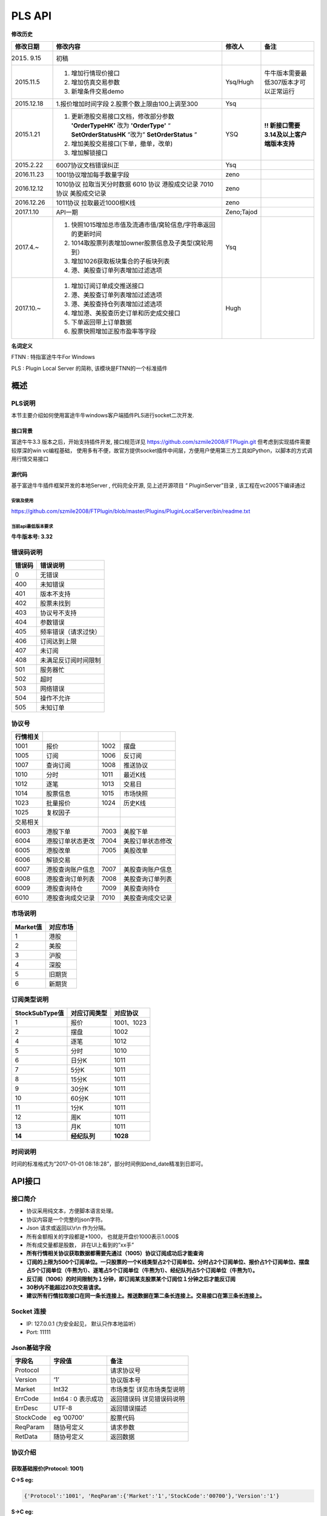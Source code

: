 =========
PLS API
=========

**修改历史**

+--------------+-------------------------------------------------------------------------------+--------------+---------------------------------------------+
| 修改日期     | 修改内容                                                                      | 修改人       | 备注                                        |
+==============+===============================================================================+==============+=============================================+
| 2015. 9.15   | 初稿                                                                          |              |                                             |
+--------------+-------------------------------------------------------------------------------+--------------+---------------------------------------------+
| 2015.11.5    | 1. 增加行情现价接口                                                           | Ysq/Hugh     | 牛牛版本需要最低307版本才可以正常运行       |
|              | 2. 增加仿真交易参数                                                           |              |                                             |
|              | 3. 新增条件交易demo                                                           |              |                                             |
+--------------+-------------------------------------------------------------------------------+--------------+---------------------------------------------+
| 2015.12.18   | 1.报价增加时间字段                                                            | Ysq          |                                             |
|              | 2.股票个数上限由100上调至300                                                  |              |                                             |
+--------------+-------------------------------------------------------------------------------+--------------+---------------------------------------------+
| 2015.1.21    | 1. 更新港股交易接口文档，修改部分参数 **'OrderTypeHK’** 改为 **'OrderType'**  | YSQ          | **!! 新接口需要3.14及以上客户端版本支持**   |
|              |    “ **SetOrderStatusHK** ”改为” **SetOrderStatus** ”                         |              |                                             |
|              | 2. 增加美股交易接口(下单，撤单，改单)                                         |              |                                             |
|              | 3. 增加解锁接口                                                               |              |                                             |
+--------------+-------------------------------------------------------------------------------+--------------+---------------------------------------------+
| 2015.2.22    | 6007协议文档错误纠正                                                          | Ysq          |                                             |
+--------------+-------------------------------------------------------------------------------+--------------+---------------------------------------------+
| 2016.11.23   | 1001协议增加每手数量字段                                                      | zeno         |                                             |
+--------------+-------------------------------------------------------------------------------+--------------+---------------------------------------------+
| 2016.12.12   | 1010协议 拉取当天分时数据 6010 协议 港股成交记录 7010 协议 美股成交记录       | zeno         |                                             |
+--------------+-------------------------------------------------------------------------------+--------------+---------------------------------------------+
| 2016.12.26   | 1011协议 拉取最近1000根K线                                                    | zeno         |                                             |
+--------------+-------------------------------------------------------------------------------+--------------+---------------------------------------------+
| 2017.1.10    | API一期                                                                       | Zeno;Tajod   |                                             |
+--------------+-------------------------------------------------------------------------------+--------------+---------------------------------------------+
| 2017.4.~     | 1. 快照1015增加总市值及流通市值/窝轮信息/字符串返回的更新时间                 | Ysq          |                                             |
|              | 2. 1014取股票列表增加owner股票信息及子类型(窝轮用到）                         |              |                                             | 
|              | 3. 增加1026获取板块集合的子板块列表                                           |              |                                             |
|              | 4. 港、美股查订单列表增加过滤选项                                             |              |                                             |
+--------------+-------------------------------------------------------------------------------+--------------+---------------------------------------------+
| 2017.10.~    | 1. 增加订阅订单成交推送接口                                                   | Hugh         |                                             |
|              | 2. 港、美股查订单列表增加过滤选项                                             |              |                                             | 
|              | 3. 港、美股查持仓列表增加过滤选项                                             |              |                                             |
|              | 4. 增加港、美股查历史订单和历史成交接口                                       |              |                                             |
|              | 5. 下单返回带上订单数据                                                       |              |                                             |
|              | 6. 股票快照增加正股市盈率等字段                                               |              |                                             |
+--------------+-------------------------------------------------------------------------------+--------------+---------------------------------------------+

**名词定义**

FTNN : 特指富途牛牛For Windows

PLS : Plugin Local Server 的简称, 该模块是FTNN的一个标准插件

概述
====

PLS说明
-------

本节主要介绍如何使用富途牛牛windows客户端插件PLS进行socket二次开发.

接口背景
~~~~~~~~

富途牛牛3.3 版本之后，开始支持插件开发, 接口规范详见
https://github.com/szmile2008/FTPlugin.git
但考虑到实现插件需要较厚深的win vc编程基础，
使用多有不便，故官方提供socket插件中间层，方便用户使用第三方工具如Python，以脚本的方式调用行情交易接口

源代码
~~~~~~

基于富途牛牛插件框架开发的本地Server , 代码完全开源, 见上述开源项目 “
PluginServer”目录 , 该工程在vc2005下编译通过

安装及使用
##########

https://github.com/szmile2008/FTPlugin/blob/master/Plugins/PluginLocalServer/bin/readme.txt

当前api最低版本要求
###################

**牛牛版本号: 3.32**

错误码说明
----------

+----------+------------------------+
| 错误码   | 错误说明               |
+==========+========================+
| 0        | 无错误                 |
+----------+------------------------+
| 400      | 未知错误               |
+----------+------------------------+
| 401      | 版本不支持             |
+----------+------------------------+
| 402      | 股票未找到             |
+----------+------------------------+
| 403      | 协议号不支持           |
+----------+------------------------+
| 404      | 参数错误               |
+----------+------------------------+
| 405      | 频率错误（请求过快）   |
+----------+------------------------+
| 406      | 订阅达到上限           |
+----------+------------------------+
| 407      | 未订阅                 |
+----------+------------------------+
| 408      | 未满足反订阅时间限制   |
+----------+------------------------+
| 501      | 服务器忙               |
+----------+------------------------+
| 502      | 超时                   |
+----------+------------------------+
| 503      | 网络错误               |
+----------+------------------------+
| 504      | 操作不允许             |
+----------+------------------------+
| 505      | 未知订单               |
+----------+------------------------+

协议号
------

+------------+--------------------+--------+--------------------+
| 行情相关   |                    |        |                    |
+============+====================+========+====================+
| 1001       | 报价               | 1002   | 摆盘               |
+------------+--------------------+--------+--------------------+
| 1005       | 订阅               | 1006   | 反订阅             |
+------------+--------------------+--------+--------------------+
| 1007       | 查询订阅           | 1008   | 推送协议           |
+------------+--------------------+--------+--------------------+
| 1010       | 分时               | 1011   | 最近K线            |
+------------+--------------------+--------+--------------------+
| 1012       | 逐笔               | 1013   | 交易日             |
+------------+--------------------+--------+--------------------+
| 1014       | 股票信息           | 1015   | 市场快照           |
+------------+--------------------+--------+--------------------+
| 1023       | 批量报价           | 1024   | 历史K线            |
+------------+--------------------+--------+--------------------+
| 1025       | 复权因子           |        |                    |
+------------+--------------------+--------+--------------------+
| 交易相关   |                    |        |                    |
+------------+--------------------+--------+--------------------+
| 6003       | 港股下单           | 7003   | 美股下单           |
+------------+--------------------+--------+--------------------+
| 6004       | 港股订单状态更改   | 7004   | 美股订单状态修改   |
+------------+--------------------+--------+--------------------+
| 6005       | 港股改单           | 7005   | 美股改单           |
+------------+--------------------+--------+--------------------+
| 6006       | 解锁交易           |        |                    |
+------------+--------------------+--------+--------------------+
| 6007       | 港股查询账户信息   | 7007   | 美股查询账户信息   |
+------------+--------------------+--------+--------------------+
| 6008       | 港股查询订单列表   | 7008   | 美股查询订单列表   |
+------------+--------------------+--------+--------------------+
| 6009       | 港股查询持仓       | 7009   | 美股查询持仓       |
+------------+--------------------+--------+--------------------+
| 6010       | 港股查询成交记录   | 7010   | 美股查询成交记录   |
+------------+--------------------+--------+--------------------+

市场说明
--------

+------------+------------+
| Market值   | 对应市场   |
+============+============+
| 1          | 港股       |
+------------+------------+
| 2          | 美股       |
+------------+------------+
| 3          | 沪股       |
+------------+------------+
| 4          | 深股       |
+------------+------------+
| 5          | 旧期货     |
+------------+------------+
| 6          | 新期货     |
+------------+------------+

订阅类型说明
------------

+------------------+----------------+--------------+
| StockSubType值   | 对应订阅类型   | 对应协议     |
+==================+================+==============+
| 1                | 报价           | 1001、1023   |
+------------------+----------------+--------------+
| 2                | 摆盘           | 1002         |
+------------------+----------------+--------------+
| 4                | 逐笔           | 1012         |
+------------------+----------------+--------------+
| 5                | 分时           | 1010         |
+------------------+----------------+--------------+
| 6                | 日分K          | 1011         |
+------------------+----------------+--------------+
| 7                | 5分K           | 1011         |
+------------------+----------------+--------------+
| 8                | 15分K          | 1011         |
+------------------+----------------+--------------+
| 9                | 30分K          | 1011         |
+------------------+----------------+--------------+
| 10               | 60分K          | 1011         |
+------------------+----------------+--------------+
| 11               | 1分K           | 1011         |
+------------------+----------------+--------------+
| 12               | 周K            | 1011         |
+------------------+----------------+--------------+
| 13               | 月K            | 1011         |
+------------------+----------------+--------------+
| **14**           | **经纪队列**   | **1028**     |
+------------------+----------------+--------------+

时间说明
--------

时间的标准格式为“2017-01-01
08:18:28”，部分时间例如end\_date精准到日即可。

API接口
=======

接口简介
--------

-  协议采用纯文本，方便脚本语言处理。

-  协议内容是一个完整的json字符。

-  Json 请求或返回以\\r\\n 作为分隔。

-  所有金额相关的字段都是\*1000， 也就是开盘价1000表示1.000$

-  所有成交量都是股数， 非在UI上看到的”xx手”

-  **所有行情相关协议获取数据都需要先通过（1005）协议订阅成功后才能查询**

-  **订阅的上限为500个订阅单位。一只股票的一个K线类型占2个订阅单位、分时占2个订阅单位、报价占1个订阅单位、摆盘占5个订阅单位（牛熊为1）、逐笔占5个订阅单位（牛熊为1）、经纪队列占5个订阅单位（牛熊为1）。**

-  **反订阅（1006）的时间限制为１分钟，即订阅某支股票某个订阅位１分钟之后才能反订阅**

-  **30秒内不能超过20次交易请求。**

-  **建议所有行情拉取接口在同一条长连接上。推送数据在第二条长连接上。交易接口在第三条长连接上。**

Socket 连接
-----------

-  IP: 127.0.0.1 (为安全起见， 默认只作本地监听）

-  Port: 11111

Json基础字段
------------

+-------------+----------------------+-----------------------------+
| 字段名      | 字段值               | 备注                        |
+=============+======================+=============================+
| Protocol    |                      | 请求协议号                  |
+-------------+----------------------+-----------------------------+
| Version     | ‘1’                  | 协议版本号                  |
+-------------+----------------------+-----------------------------+
| Market      | Int32                | 市场类型 详见市场类型说明   |
+-------------+----------------------+-----------------------------+
| ErrCode     | Int64 : 0 表示成功   | 返回错误码 详见错误码说明   |
+-------------+----------------------+-----------------------------+
| ErrDesc     | UTF-8                | 返回错误描述                |
+-------------+----------------------+-----------------------------+
| StockCode   | eg ’00700’           | 股票代码                    |
+-------------+----------------------+-----------------------------+
| ReqParam    | 随协号定义           | 请求参数                    |
+-------------+----------------------+-----------------------------+
| RetData     | 随协号定义           | 返回数据                    |
+-------------+----------------------+-----------------------------+

协议介绍
--------

获取基础报价(Protocol: 1001)
~~~~~~~~~~~~~~~~~~~~~~~~~~~~~~~~~~~~~~~~

**C->S eg:**

.. code:: 

    {'Protocol':'1001', 'ReqParam':{'Market':'1','StockCode':'00700'},'Version':'1'}

**S->C eg:**

.. code:: 

    {"ErrCode":"0","ErrDesc":"","Protocol":"1001","RetData":{"Close":"135400","CurPrice":"135400","High":"137600","LastClose":"139800","LotSize":"0","Low":"133800","Market":"1","Open":"136900","StockCode":"00700","Time":"57600","Turnover":"3588168326322","Volume":"26441962"},"Version":"1"}

字段说明:

+----------------+-------------+-----------------------------------------+
| 字段名         | 字段值      | 备注                                    |
+================+=============+=========================================+
| Close          | Int32       | 收盘价                                  |
+----------------+-------------+-----------------------------------------+
| High           | Int32       | 最高价                                  |
+----------------+-------------+-----------------------------------------+
| LastClose      | Int32       | 昨收                                    |
+----------------+-------------+-----------------------------------------+
| Low            | Int32       | 最低价                                  |
+----------------+-------------+-----------------------------------------+
| Open           | Int32       | 开盘价                                  |
+----------------+-------------+-----------------------------------------+
| Turnover       | Int64       | 成交额                                  |
+----------------+-------------+-----------------------------------------+
| Volume         | Int64       | 成交量                                  |
+----------------+-------------+-----------------------------------------+
| LotSize        | Int32       | 每手数量（沪深为0，美股为1, 期货为0）   |
+----------------+-------------+-----------------------------------------+
| **CurPrice**   | **Int32**   | **现价**                                |
+----------------+-------------+-----------------------------------------+
| **Time**       | **Int32**   | **报价最后更新时间**                    |
+----------------+-------------+-----------------------------------------+

获取摆盘数据(Protocol:1002)
~~~~~~~~~~~~~~~~~~~~~~~~~~~~~~~~~~~~~~~~

**C->S eg:**

.. code:: 

    {"Protocol":"1002","ReqParam":{"Num":"3","Market":"1","StockCode":"00700"},"Version":"1"}

**S->C eg:**

.. code:: 

    {"ErrCode":"0","ErrDesc":"","Protocol":"1002","RetData":{"GearArr":[{"BuyOrder":"1","BuyPrice":"135300","BuyVol":"3400","SellOrder":"2","SellPrice":"135400","SellVol":"27000"},{"BuyOrder":"5","BuyPrice":"135200","BuyVol":"64000","SellOrder":"5","SellPrice":"135500","SellVol":"70200"},{"BuyOrder":"20","BuyPrice":"135100","BuyVol":"108300","SellOrder":"9","SellPrice":"135600","SellVol":"142300"}],"Market":"1","StockCode":"00700"},"Version":"1"}

字段说明:

+-------------+---------------+--------------------+
| 字段名      | 字段值        | 备注               |
+=============+===============+====================+
| GearArr     |               | 摆盘数据结点       |
+-------------+---------------+--------------------+
| BuyOrder    | Int32         | 买盘经纪个数       |
+-------------+---------------+--------------------+
| BuyPrice    | Int32         | 买价               |
+-------------+---------------+--------------------+
| BuyVol      | Int64         | 买量               |
+-------------+---------------+--------------------+
| SellOrder   | Int32         | 卖盘经纪个数       |
+-------------+---------------+--------------------+
| SellPrice   | Int32         | 卖价               |
+-------------+---------------+--------------------+
| SellVol     | Int64         | 卖量               |
+-------------+---------------+--------------------+
| Num         | In32(1~ 10)   | 待请求的摆盘个数   |
+-------------+---------------+--------------------+

**注:1.Num为原先的(GetGearNum)**

**2.当实际摆盘数小于Num的数值时，只返回实际的摆盘情况**

**3.调用前须先1005订阅摆盘**

订阅股票协议(Protocol:1005)
~~~~~~~~~~~~~~~~~~~~~~~~~~~~~~~~~~~~~~~~

**C->S eg:**

.. code:: 

    {"Protocol":"1005","ReqParam":{ "StockSubType": "1", "Market": "1", "StockCode":
    "00700"},"Version":"1"}

**S->C eg:**

.. code:: 

    {"ErrCode":"0","ErrDesc":"","Protocol":"1005","RetData":{"Market":"1","StockCode":"00700","StockSubType":"1"}"Version":"1"}

反订阅股票协议(Protocol:1006)
~~~~~~~~~~~~~~~~~~~~~~~~~~~~~~~~~~~~~~~~

**C->S eg:**

.. code:: 

    {"Protocol":"1006","ReqParam":{ "StockSubType": "1", "Market": "1", "StockCode":
    "00700"},"Version":"1"}

**S->C eg:**

.. code:: 

    {"ErrCode":"0","ErrDesc":"","Protocol":"1006","RetData":{"Market":"1","StockCode":"00700","StockSubType":"1"}"Version":"1"}

注：反订阅带有1分钟的时间限制，如果不满足时间要求则会反订阅失败。

查询订阅股票协议(Protocol: 1007)
~~~~~~~~~~~~~~~~~~~~~~~~~~~~~~~~~~~~~~~~

**C->S eg:**

.. code:: 

    {"Protocol":"1007","ReqParam":{"QueryAllSocket":"0"},"Version":"1"}

**S->C eg:**

.. code:: 

    {"ErrCode":"0","ErrDesc":"","Protocol":"1007","RetData":{"SubInfoArr":[{"Market":"1","StockCode":"00038","StockSubType":"1"},{"Market":"1","StockCode":"00700","StockSubType":"1"},{"Market":"1","StockCode":"00700","StockSubType":"4"}]},Version":"1"}

字段说明:

+------------------+----------+----------------------------------------------------------+
| 字段名           | 字段值   | 备注                                                     |
+==================+==========+==========================================================+
| QueryAllSocket   | Int32    | 非0表示查询所有socket的订阅状态,否则表示当前查询socket   |
+------------------+----------+----------------------------------------------------------+
| StockPushType    | Int32    | 同StockSubType                                           |
+------------------+----------+----------------------------------------------------------+

设置要接收推送协议的股票信息(Protocol: 1008)
~~~~~~~~~~~~~~~~~~~~~~~~~~~~~~~~~~~~~~~~~~~~~

**C->S eg:**

.. code:: 

    {"Protocol":"1008","ReqParam":{ "StockPushType": "1", "Market": "1",
    "StockCode": "00700"},"Version":"1"}

**S->C eg:**

.. code:: 

    {"ErrCode":"0","ErrDesc":"","Protocol":"1008","RetData":{ "StockPushType": "1",
    "Market": "1", "StockCode": "00700"},Version":"1"}

字段说明:

+-----------------+----------+------------------+
| 字段名          | 字段值   | 备注             |
+=================+==========+==================+
| StockPushType   | Int32    | 同StockSubType   |
+-----------------+----------+------------------+

推送数据协议号

+----------------+--------------+--------------+
| 推送数据类型   | 推送协议号   | 拉取协议号   |
+================+==============+==============+
| 报价           | 1030         | 1023         |
+----------------+--------------+--------------+
| 摆盘           | 1031         | 1002         |
+----------------+--------------+--------------+
| K线            | 1032         | 1011         |
+----------------+--------------+--------------+
| 逐笔           | 1033         | 1012         |
+----------------+--------------+--------------+
| 分时           | 1034         | 1010         |
+----------------+--------------+--------------+
| 经纪队列       | 1035         | 1028         |
+----------------+--------------+--------------+

**注:调用该接口会在该条连接上推送数据。建议所有推送数据请求在同一条新建连接上，并做好异步处理。推送的数据协议号如上表所示，结构与拉取数据相同。例如：拉取摆盘时协议号为1002、推送摆盘为1031。其他协议字段不变。**

拉取分时数据(Protocol: 1010)
~~~~~~~~~~~~~~~~~~~~~~~~~~~~~~~~~~~~~~~~

**C->S eg:**

.. code:: 

    {"Protocol":"1010", "ReqParam":{"Market":"1","StockCode":"00700"},"Version":
    "1"}

**S->C eg:**

.. code:: 

    {"ErrCode":"0","ErrDesc":"","Protocol":"1010","RetData":{"Num":"305","Market":"1","RTDataArr":[{"Volume":"0","Turnover":"0","OpenedMins":"570","AvgPrice":"0","CurPrice":"4350","DataStatu":"1","LastClose":"4350","Time":"2016-11-129:30"},{"Volume":"0","Turnover":"0","OpenedMins":"571","AvgPrice":"0","CurPrice":"4350","DataStatus":"1","LastClose":"4350","Time":"2016-11-12
    9:31:0"},{"Volume":"0","Turnover":"0",

    "OpenedMins":"572","AvgPrice":"0","CurPrice":"4330","DataStatus":"1","LastClose":"4350",

    "strTime":"2016-11-12
    9:32"},{"Volume":"0","Turnover":"0","OpenedMins":"573","AvgPrice":"0","CurPrice":

    "4340","DataStatus":"1","LastClose":"4350","Time":"2016-11-12
    9:33:0"}],"StockCode":"00700"},"Version":"1"}

字段说明:

+--------------+----------+----------------------------------------------+
| 字段名       | 字段值   | 备注                                         |
+==============+==========+==============================================+
| RTDataArr    |          | 分时数据                                     |
+--------------+----------+----------------------------------------------+
| DataStatus   | Int32    | 数据状态（1为正确，2、3暂不支持，4为伪造）   |
+--------------+----------+----------------------------------------------+
| Time         | String   | 时间                                         |
+--------------+----------+----------------------------------------------+
| OpenedMins   | Int32    | 开盘多少分钟                                 |
+--------------+----------+----------------------------------------------+
| CurPrice     | Int32    | 目前价                                       |
+--------------+----------+----------------------------------------------+
| LastClose    | Int32    | 昨收价                                       |
+--------------+----------+----------------------------------------------+
| AvgPrice     | Int32    | 平均价                                       |
+--------------+----------+----------------------------------------------+
| Volume       | Int64    | 成交量                                       |
+--------------+----------+----------------------------------------------+
| Turnover     | Int64    | 成交额                                       |
+--------------+----------+----------------------------------------------+
| Num          | Int32    | 数据个数                                     |
+--------------+----------+----------------------------------------------+

拉取最近1000根K线数据(Protocol:1011)
~~~~~~~~~~~~~~~~~~~~~~~~~~~~~~~~~~~~~~~~

**C->S eg:**

.. code:: 

    {"Protocol":"1011","ReqParam":{ "Num":
    "2","Market":"1","StockCode":"00700","KLType":"1","RehabType":

    "1"},"Version":"1"}

**S->C eg:**

.. code:: 

    {"ErrCode":"0","ErrDesc":"","Protocol":"1011","RetData":{"Market":"1","StockCode":"00700","KLType":"1","RehabType":"1""KLDataArr":[{"Close":"181400","DataStatus":"1","High":"181400","Low":"181300","Open":"181300","PERatio":"0","Turnover":"6982740000","Volume":"38500","Time":"2016-11-19
    15:54:0","Turnover":"0"},{"Close":"181300","DataStatus":"1","High":"181400","Low":"181200","Open":"181300","PERatio":"0","Turnover":"9374000000","Volume":"51700","Time":"2016-11-19
    15:55:0","Turnover":"0"}],"Version":"1"}

字段说明:

+----------------+-------------------+-------------------------------------------------------------------------------------------+
| 字段名         | 字段值            | 备注                                                                                      |
+================+===================+===========================================================================================+
| KLDataArr      |                   | K线数据                                                                                   |
+----------------+-------------------+-------------------------------------------------------------------------------------------+
| DataStatus     | Int32             | 数据状态（1为正确，2、3暂不支持，4为伪造）                                                |
+----------------+-------------------+-------------------------------------------------------------------------------------------+
| KLType         | Int32             | K线类型 1 = 1分K; 2 = 日K; 3 = 周K; 4 = 月K; 6 = 5分K; 7 = 15分K; 8 = 30分K; 9 = 60分K;   |
+----------------+-------------------+-------------------------------------------------------------------------------------------+
| RehabType      | Int32             | 复权类型 0 = 不复权； 1 = 前复权； 2 = 后复权；                                           |
+----------------+-------------------+-------------------------------------------------------------------------------------------+
| Time           | String            | 时间                                                                                      |
+----------------+-------------------+-------------------------------------------------------------------------------------------+
| Close          | Int32             | 收盘价                                                                                    |
+----------------+-------------------+-------------------------------------------------------------------------------------------+
| High           | Int32             | 最高价                                                                                    |
+----------------+-------------------+-------------------------------------------------------------------------------------------+
| Low            | Int32             | 最低价                                                                                    |
+----------------+-------------------+-------------------------------------------------------------------------------------------+
| Open           | Int32             | 开盘价                                                                                    |
+----------------+-------------------+-------------------------------------------------------------------------------------------+
| Volume         | Int64             | 成交量                                                                                    |
+----------------+-------------------+-------------------------------------------------------------------------------------------+
| Turnover       | Int64             | 成交额                                                                                    |
+----------------+-------------------+-------------------------------------------------------------------------------------------+
| PERatio        | Int32             | 市盈率                                                                                    |
+----------------+-------------------+-------------------------------------------------------------------------------------------+
| TurnoverRate   | Int32             | 换手率                                                                                    |
+----------------+-------------------+-------------------------------------------------------------------------------------------+
| Num            | Int32（1~1000）   | 拉取个数                                                                                  |
+----------------+-------------------+-------------------------------------------------------------------------------------------+

**注:Num为新增参数，为拉取个数。但实际返回个数不一定有Num个。Num取值为1至1000。**

逐笔协议(Protocol:1012)
~~~~~~~~~~~~~~~~~~~~~~~~~~~~~~~~~~~~~~~~

**C->S eg:**

.. code:: 

    {"Protocol":"1012","ReqParam":{"Market":"1","StockCode":"00700","Num":"3","Sequence":"-1"},"Version":"1"}

**S->C eg:**

.. code:: 

    {"ErrCode":"0","ErrDesc":"","Protocol":"1012","RetData":{"Market":"1","NextSequence":"-1","StockCode":"00700","TickerArr":[{"Direction":"2","Price":"199000","Sequence":"6376603941391569400","Time":"2017-01-18
    14:22:16","Turnover":"119400000","Volume":"600"},{"Direction":"2","Price":"199000","Sequence":"6376603941391569401","Time":"2017-01-18
    14:22:16","Turnover":"19900000","Volume":"100"},{"Direction":"2","Price"

    :"199000","Sequence":"6376603941391569402","Time":"2017-01-18
    14:22:18","Turnover":"59700000",

    "Volume":"300"}]},"Version":"1"}

字段说明:

+----------------+----------+----------------------------------+
| 字段名         | 字段值   | 备注                             |
+================+==========+==================================+
| Num            | Int32    | 返回的最多逐笔个数               |
+----------------+----------+----------------------------------+
| TickerArr      | Array    | 返回的逐笔记录数组               |
+----------------+----------+----------------------------------+
| Sequence       | Int64    | 暂不起作用（输入时填入-1即可）   |
+----------------+----------+----------------------------------+
| NextSequence   | Int64    | 暂不起作用                       |
+----------------+----------+----------------------------------+
| Direction      | Int32    | 买卖方向 1 = 买 2 = 卖 3 = 平    |
+----------------+----------+----------------------------------+
| Price          | Int64    | 价格                             |
+----------------+----------+----------------------------------+
| Time           | String   | 时间（精确到秒）                 |
+----------------+----------+----------------------------------+
| Volume         | Int64    | 成交量（股）                     |
+----------------+----------+----------------------------------+
| Turnover       | Int64    | 成交金额                         |
+----------------+----------+----------------------------------+

**注：1.最多逐笔个数为请求返回的最多逐笔个数，但实际返回数量不一定会返回这么多。**

**2.只返回订阅逐笔以后的逐笔成交记录，订阅以前的逐笔成交记录不返回**

**3.Sequence、NextSequence暂时没用到，将在以后版本用于扩展。本版本使用者只需注意在发送请求时将Sequence值设为-1即可。**

交易日列表协议(Protocol:1013)
~~~~~~~~~~~~~~~~~~~~~~~~~~~~~~~~~~~~~~~~

**C->S eg:**

.. code:: 

    {"Protocol":"1013", "ReqParam":{"start_date":"2017-01-10","end_date":
    "2017-01-17", "Market": "1"}, "Version": "1"}

**S->C eg:**

.. code:: 

    {"ErrCode":"0","ErrDesc":"","Protocol":"1013","RetData":{"Market":"1","TradeDateArr":["2017-01-16","2017-01-13","2017-01-12","2017-01-11","2017-01-10"],"end_date":"2017-01-17","start_date":"2017-01-10"},"Version":"1"}

字段说明:

+----------------+----------+------------------+
| 字段名         | 字段值   | 备注             |
+================+==========+==================+
| TradeDateArr   | Array    | 返回交易日数组   |
+----------------+----------+------------------+
| end\_date      | string   | 结束日期         |
+----------------+----------+------------------+
| start\_date    | string   | 开始日期         |
+----------------+----------+------------------+

股票信息协议(Protocol:1014)
~~~~~~~~~~~~~~~~~~~~~~~~~~~~~~~~~~~~~~~~

**C->S eg:**

.. code:: 

    {"Protocol":"1014", "ReqParam": {"StockType": "3", "Market": "1"}, "Version":
    "1"}

**S->C eg:**

.. code:: 

    {"ErrCode":"0","ErrDesc":"","Protocol":"1013","RetData":{"Market":"1",
    "BasicInfoArr":[{"LotSize":"500",

    " StockName
    ":"长和","StockCode":"00001","StockID":"4440996184065","StockType":"3","StockChildType"

    :"0", "OwnerStockCode":"","OwnerMarketType":"0"},{"LotSize":"6000","StockName
    ":"九号运通","StockCode"

    :"00009","StockID":"49718541418505","StockType":"3","StockChildType":"0",
    "OwnerStockCode":"",

    "OwnerMarketType":"0"},{"LotSize":"1000"," StockName
    ":"鹰君","StockCode":"00041","StockID":"41"

    ,"StockType":"3","StockChildType":"0",
    "OwnerStockCode":"","OwnerMarketType":"0"}]},"Version":"1"}

字段说明:

+-------------------+----------+------------------------------------------------------------------------------------------------+
| 字段名            | 字段值   | 备注                                                                                           |
+===================+==========+================================================================================================+
| BasicInfoArr      | Array    | 股票信息数组                                                                                   |
+-------------------+----------+------------------------------------------------------------------------------------------------+
| ListTime          | String   | 上市时间                                                                                       |
+-------------------+----------+------------------------------------------------------------------------------------------------+
| LotSize           | Int32    | 每手数量                                                                                       |
+-------------------+----------+------------------------------------------------------------------------------------------------+
| StockName         | String   | 股票名                                                                                         |
+-------------------+----------+------------------------------------------------------------------------------------------------+
| StockCode         | String   | 股票代码                                                                                       |
+-------------------+----------+------------------------------------------------------------------------------------------------+
| StockType         | Int32    | 股票类型 1 = BOND--债券 3 = STOCK--正股 4 = ETF--ETF基金 5 = WARRANT--窝轮牛熊 6 = IDX--指数   |
+-------------------+----------+------------------------------------------------------------------------------------------------+
| StockID           | Int64    | 股票哈希代码                                                                                   |
+-------------------+----------+------------------------------------------------------------------------------------------------+
| StockChildType    | Int32    | 子类型: 1=认购证 2=认沽证 3=牛证4=熊证 (目前仅支持窝轮)                                        |
+-------------------+----------+------------------------------------------------------------------------------------------------+
| OwnerStockCode    | String   | 所属正股的code(目前仅支持窝轮）                                                                |
+-------------------+----------+------------------------------------------------------------------------------------------------+
| OwnerMarketType   | Int32    | 所属正股的market(目前仅支持窝轮）                                                              |
+-------------------+----------+------------------------------------------------------------------------------------------------+

**注：start\_date需小于end\_date，否则TradeDateArr为空**

市场快照协议(Protocol:1015)
~~~~~~~~~~~~~~~~~~~~~~~~~~~~~~~~~~~~~~~~

**C->S eg:**

.. code:: 

    {"Protocol": "1015", "Version":"1","ReqParam":{"StockArr": [{"Market": "1",
    "StockCode": "00700"}]}}

**S->C eg:**

.. code:: 


    {"ErrCode":"0","ErrDesc":"","Protocol":"1015","RetData":{"SnapshotArr":[{"CircularMarketVal":"3581078018622000","Eqt_EYRatio":"0","Eqt_EarningPerShare":"4871","Eqt_IssuedShares":"9498880686","Eqt_NetAssetPerShare":"26025","Eqt_NetAssetValue":"247208361984000","Eqt_NetProfit":"46269050880000","Eqt_OutStandingShares":"9498880686","Eqt_PBRatio":"14486","Eqt_PERatio":"77396","Eqt_Valid":"1",
   
    "HighestPrice":"379600","LastClose":"368000","ListingDate":"1087315200","ListingStatus":"0","LotSize":"100","LowestPrice":"364600","MarketType":"1","NominalPrice":"377000","OpenPrice":"369600","RetErrCode":"0","StockCode":"00700","StockID":"54047868453564","StockType":"3","SuspendFlag":"0","TotalMarketVal":"3581078018622000","Turnover":"9315767131000","TurnoverRate":"264",
	
	"UpdateTime":"1509955700","UpdateTimeStr":"2017-11-06 16:08:20","Volume":"25043422","Wrt_ConversionRatio":"0","Wrt_Delta":"0","Wrt_EndTradeDateStr":"","Wrt_ImpliedVolatility":"0","Wrt_IssueVol":"0","Wrt_MaturityDateStr":"","Wrt_OwnerMarketType":"0","Wrt_OwnerStockCode":"","Wrt_Premium":"0","Wrt_RecoveryPrice":"0","Wrt_StreetRatio":"0","Wrt_StreetVol":"0","Wrt_StrikePrice":"0","Wrt_Type":"0","Wrt_Valid":"0"}]},"Version":"1"}

字段说明:

+--------------------------+----------+--------------------------------------------------+
| 字段名                   | 字段值   | 备注                                             |
+==========================+==========+==================================================+
| StockArr                 | Array    | 快照信息数组                                     |
+--------------------------+----------+--------------------------------------------------+
| StockType                | Int32    | 股票类型 1=债券 3=正股 4=EFT 5=窝轮牛熊 6=指数   |
+--------------------------+----------+--------------------------------------------------+
| ListingDate              | Int64    | 上市日期                                         |
+--------------------------+----------+--------------------------------------------------+
| ListingStatus            | Int64    | 上市状态                                         |
+--------------------------+----------+--------------------------------------------------+
| NominalPrice             | Int64    | 按盘价                                           |
+--------------------------+----------+--------------------------------------------------+
| StockID                  | Int64    | 股票哈希代码                                     |
+--------------------------+----------+--------------------------------------------------+
| SuspendFlag              | Int64    | 停牌状态（1表示停牌，0表示非停牌）               |
+--------------------------+----------+--------------------------------------------------+
| TurnoverRate             | Int32    | 换手率                                           |
+--------------------------+----------+--------------------------------------------------+
| UpdateTime               | Int64    | 更新时间                                         |
+--------------------------+----------+--------------------------------------------------+
| UpdateTimeStr            | String   | 格式化的更新时间                                 |
+--------------------------+----------+--------------------------------------------------+
| Volume                   | Int64    | 成交量                                           |
+--------------------------+----------+--------------------------------------------------+
| Turnover                 | Int64    | 成交额                                           |
+--------------------------+----------+--------------------------------------------------+
| CircularMarketVal        | Int64    | 流通市值 (3位精度) ( 只对A股有效)                |
+--------------------------+----------+--------------------------------------------------+
| TotalMarketVal           | Int64    | 总市值(3位精度)                                  |
+--------------------------+----------+--------------------------------------------------+
| Wrt\_Valid               | Int32    | 是否是窝轮                                       |
+--------------------------+----------+--------------------------------------------------+
| Wrt\_ConversionRatio     | Int32    | 换股比率                                         |
+--------------------------+----------+--------------------------------------------------+
| Wrt\_Type                | Int32    | 窝轮类型: 1=认购证 2=认沽证 3=牛证4=熊证         |
+--------------------------+----------+--------------------------------------------------+
| Wrt\_StrikePrice         | Int32    | 行使价格(3位精度)                                |
+--------------------------+----------+--------------------------------------------------+
| Wrt\_MaturityDateStr     | String   | 格式化窝轮到期时间                               |
+--------------------------+----------+--------------------------------------------------+
| Wrt\_EndTradeDateStr     | String   | 格式化窝轮最后交易时间                           |
+--------------------------+----------+--------------------------------------------------+
| Wrt\_OwnerStockCode      | String   | 窝轮对应的正股code                               |
+--------------------------+----------+--------------------------------------------------+
| Wrt\_OwnerMarketType     | Int32    | 窝轮对应的正股market                             |
+--------------------------+----------+--------------------------------------------------+
| Wrt\_RecoveryPrice       | Int64    | 窝轮回收价(3位精度)                              |
+--------------------------+----------+--------------------------------------------------+
| Wrt\_StreetVol           | Int64    | 窝轮街货量                                       |
+--------------------------+----------+--------------------------------------------------+
| Wrt\_IssueVol            | Int64    | 窝轮发行量                                       |
+--------------------------+----------+--------------------------------------------------+
| Wrt\_StreetRatio         | Int32    | 窝轮街货占比(除100000得到浮点数)                 |
+--------------------------+----------+--------------------------------------------------+
| Wrt\_Delta               | Int32    | 窝轮对冲值（3位精度）                            |
+--------------------------+----------+--------------------------------------------------+
| Wrt\_ImpliedVolatility   | Int32    | 窝轮引伸波幅(3位精度)                            |
+--------------------------+----------+--------------------------------------------------+
| Wrt\_Premium             | Int32    | 窝轮溢价(3位精度)                                |
+--------------------------+----------+--------------------------------------------------+
| Eqt\_Valid               | Int32    | 是否是正股                                       |
+--------------------------+----------+--------------------------------------------------+
| Eqt\_IssuedShares        | Int64    | 发行股本,即总股本                                |
+--------------------------+----------+--------------------------------------------------+
| Eqt\_NetAssetValue       | Int64    | 资产净值                                         |
+--------------------------+----------+--------------------------------------------------+
| Eqt\_NetProfit           | Int64    | 盈利（亏损）                                     |
+--------------------------+----------+--------------------------------------------------+
| Eqt\_EarningPerShare     | Int64    | 每股盈利                                         |
+--------------------------+----------+--------------------------------------------------+
| Eqt\_OutStandingShares   | Int64    | 流通股本                                         |
+--------------------------+----------+--------------------------------------------------+
| Eqt\_NetAssetPerShare    | Int64    | 每股净资产                                       |
+--------------------------+----------+--------------------------------------------------+
| Eqt\_EYRatio             | Int32    | 收益率                                           |
+--------------------------+----------+--------------------------------------------------+
| Eqt\_PERatio             | Int32    | 市盈率                                           |
+--------------------------+----------+--------------------------------------------------+
| Eqt\_PBRatio             | Int32    | 市净率                                           |
+--------------------------+----------+--------------------------------------------------+

批量报价协议(Protocol:1023)
~~~~~~~~~~~~~~~~~~~~~~~~~~~~~~~~~~~~~~~~

**C->S eg:**

.. code:: 

    {"Protocol":"1023","ReqParam":{"ReqArr":[{"Market":"1","StockCode": "00700"},
    {"Market": "1", "StockCode": "00038"}]},"Version":"1"}

**S->C eg:**

.. code:: 

    {"ErrCode":"0","ErrDesc":"","Protocol":"1023","RetData":{
    "SubSnapshotArr":[{"Amplitude":"910","CurPrice":"199500","Date":"2017-01-18","High":"199800","LastClose":"197700","ListTime":"2004-06-16","Low":"198000","Market":"1","Open":"197700","StockCode":"00700","Suspension":"2","Turnover":"1609391321800","Volume":"8082594","Time":"15:02:13","TurnoverRate":"85"
    ,{"Amplitude":"3571","CurPrice":"4610","Date":"2017-01-18","High":"4640","LastClose":"4480","ListTime":"1997-06-23","Low":"4480","Market":"1","Open":"4480","StockCode":"00038","Suspension":"2","Turnover":"14022680000","Volume":"3068000","Time":"15:02:13","TurnoverRate":"763"}]},"Version":"1"}

字段说明:

+------------------+----------+---------------------------------------------------------------------+
| 字段名           | 字段值   | 备注                                                                |
+==================+==========+=====================================================================+
| ReqArr           | Array    | 查询数组                                                            |
+------------------+----------+---------------------------------------------------------------------+
| SubSnapshotArr   | Array    | 回复批量报价数组                                                    |
+------------------+----------+---------------------------------------------------------------------+
| ListTime         | String   | 上市时间                                                            |
+------------------+----------+---------------------------------------------------------------------+
| Amplitude        | Int64    | 振幅                                                                |
+------------------+----------+---------------------------------------------------------------------+
| Suspension       | Int32    | 股票状态 1 =停牌 2 = 正常 3 = 熔断（可恢复） 4 = 熔断（不可恢复）   |
+------------------+----------+---------------------------------------------------------------------+
| Volume           | Int64    | 成交量·                                                             |
+------------------+----------+---------------------------------------------------------------------+
| Turnover         | Int64    | 成交额                                                              |
+------------------+----------+---------------------------------------------------------------------+
| TurnoverRate     | Int32    | 换手率                                                              |
+------------------+----------+---------------------------------------------------------------------+
| Time             | String   | 报价时间                                                            |
+------------------+----------+---------------------------------------------------------------------+

**注：1.使用该协议查询的股票必须先订阅基础报价（StockSubType = 1）**

**2.每次查询的股票个数上限为50支（与订阅基础报价的上限个数相同）**

历史K线(Protocol:1024)
~~~~~~~~~~~~~~~~~~~~~~~~~~~~~~~~~~~~~~~~

**C->S eg:**

.. code:: 

    {"Protocol":"1024","ReqParam":{"KLType":"2","Market":"2","RehabType":"1","StockCode":"CFO","end_date":"2017-03-01","start_date":"2017-01-01"},"Version":"1"}

**S->C eg:**

.. code:: 

    {"ErrCode":"0","ErrDesc":"","Protocol":"1024","RetData":{"HistoryKLArr":[{"Close":"42710000000","High":"42745000000","Low":"42360000000","Open":"42360000000","PERatio":"0","Turnover":"1872941000","Volume":"43904","Time":"2017-02-21
    00:00:00","TurnoverRate":"0"},{"Close":"42704000000","High":"42718000000",

    "Low":"42580000000","Open":"42700000000","PERatio":"0","Turnover":"1059874000","Volume":"24830","Time":"2017-02-2200:00:00","TurnoverRate":"0"},{"Close":"42620000000","High":"42900000000","Low":"42535000000","Open":"42900000000","PERatio":"0","Turnover":"1211681000","Volume":"28394","Time":"2017-02-23
    00:00:00","TurnoverRate":"0"}],"KLType":"2","Market":"2","RehabType":"1","StockCode":"CFO","end_date":"2017-03-01","start_date":"2017-01-01"},"Version":"1"}

放大系数：Close/High/Low/Open为10的9次方。成交额为10的3次方。

+----------------+----------+-------------------------------------------------------------------------------------------+
| 字段名         | 字段值   | 备注                                                                                      |
+================+==========+===========================================================================================+
| HistoryKLArr   |          | K线数据                                                                                   |
+----------------+----------+-------------------------------------------------------------------------------------------+
| DataStatus     | Int32    | 数据状态（1为正确，4为伪造）                                                              |
+----------------+----------+-------------------------------------------------------------------------------------------+
| KLType         | Int32    | K线类型 1 = 1分K; 2 = 日K; 3 = 周K; 4 = 月K; 6 = 5分K; 7 = 15分K; 8 = 30分K; 9 = 60分K;   |
+----------------+----------+-------------------------------------------------------------------------------------------+
| RehabType      | Int32    | 复权类型 0 = 不复权； 1 = 前复权； 2 = 后复权；                                           |
+----------------+----------+-------------------------------------------------------------------------------------------+
| Time           | String   | 时间                                                                                      |
+----------------+----------+-------------------------------------------------------------------------------------------+
| Close          | Int64    | 收盘价                                                                                    |
+----------------+----------+-------------------------------------------------------------------------------------------+
| High           | Int64    | 最高价                                                                                    |
+----------------+----------+-------------------------------------------------------------------------------------------+
| Low            | Int64    | 最低价                                                                                    |
+----------------+----------+-------------------------------------------------------------------------------------------+
| Open           | Int64    | 开盘价                                                                                    |
+----------------+----------+-------------------------------------------------------------------------------------------+
| Volume         | Int64    | 成交量                                                                                    |
+----------------+----------+-------------------------------------------------------------------------------------------+
| Turnover       | Int64    | 成交额                                                                                    |
+----------------+----------+-------------------------------------------------------------------------------------------+
| PERatio        | Int32    | 市盈率                                                                                    |
+----------------+----------+-------------------------------------------------------------------------------------------+
| TurnoverRate   | Int32    | 换手率                                                                                    |
+----------------+----------+-------------------------------------------------------------------------------------------+
| end\_date      | String   | 结束日期                                                                                  |
+----------------+----------+-------------------------------------------------------------------------------------------+
| start\_date    | String   | 开始日期                                                                                  |
+----------------+----------+-------------------------------------------------------------------------------------------+

复权因子(Protocol:1025)
~~~~~~~~~~~~~~~~~~~~~~~~~~~~~~~~~~~~~~~~

**C->S eg:**

.. code:: 

    {"Protocol":"1025","ReqParam":{"StockArr":[{"Market":"2","StockCode":"CFO"}]},"Version":"1"}

**S->C eg:**

.. code:: 

    {"ErrCode":"0","ErrDesc":"","Protocol":"1025","RetData":{"ExRightInfoArr":[{"AllotmentPrice":"0","AllotmentRatio":"0","BackwarAdjFactorB":"2020","BackwardAdjFactorA":"100000","ExDivDate":"2017-01-17","ForwardAdjFactorA":"100000","ForwardAdjFactorB":"-2020","Market":"2","PerCashDiv":"2000","PerShareDivRatio":"0","PerShareTransRatio":"0","SplitRatio":"0","StkSpoPrice":"0","StkSpoRatio":"0","StockCode":"CFO"},{"AllotmentPrice":"0","AllotmentRatio":"0","BackwarAdjFactorB":"2600","BackwardAdjFactorA":"100000","ExDivDate":"2017-02-14","ForwardAdjFactorA":"100000","ForwardAdjFactorB":"-2600","Market":"2","PerCashDiv":"2600","PerShareDivRatio":"0","PerShareTransRatio":"0","SplitRatio":"0","StkSpoPrice":"0","StkSpoRatio":"0","StockCode":"CFO"}]},"Version":"1"}

放大系数全部为10的5次方。

+----------------------+----------+----------------+
| 字段名               | 字段值   | 备注           |
+======================+==========+================+
| ExRightInfoArr       |          | K线数据        |
+----------------------+----------+----------------+
| ExDivDate            | Int32    | 除权除息日期   |
+----------------------+----------+----------------+
| AllotmentRatio       | Int32    | 配股比例       |
+----------------------+----------+----------------+
| AllotmentPrice       | Int32    | 配股价         |
+----------------------+----------+----------------+
| PerCashDiv           | string   | 现金派现       |
+----------------------+----------+----------------+
| PerShareDivRatio     | Int32    | 送股比例       |
+----------------------+----------+----------------+
| PerShareTransRatio   | Int32    | 转增股比例     |
+----------------------+----------+----------------+
| SplitRatio           | Int32    | 拆合股比例     |
+----------------------+----------+----------------+
| StkSpoPrice          | Int32    | 增发价格       |
+----------------------+----------+----------------+
| StkSpoRatio          | Int64    | 增发比例       |
+----------------------+----------+----------------+
| ForwardAdjFactorA    | Int64    | 前复权因子A    |
+----------------------+----------+----------------+
| ForwardAdjFactorB    | Int64    | 前复权因子B    |
+----------------------+----------+----------------+
| ForwardAdjFactorA    | Int64    | 后复权因子A    |
+----------------------+----------+----------------+
| ForwardAdjFactorB    | Int64    | 后复权因子B    |
+----------------------+----------+----------------+

获取板块集合下的子板块列表(Protocol: 1026)
~~~~~~~~~~~~~~~~~~~~~~~~~~~~~~~~~~~~~~~~~~~

**C->S eg:**

.. code:: 

    {"Protocol":"1026","ReqParam":{"Market":"1","PlateClass":"1"},"Version":"1"}

**S->C eg:**

.. code:: 

    {"ErrCode":"0","ErrDesc":"","Protocol":"1026","RetData":

    {"Market":"1","PlateClass":"1","PlatesetIDsArr":[{"Market":"1","StockCode":"BK1001","StockID":"10001001","StockName":"乳制品"},{"Market":"1","StockCode":"BK1002","StockID":"10001002","StockName":"供应链管理"}]},"Version":"1"}

字段说明:

+----------------+-------------------------------------------------------+----------------------------------------------------------------------------------+
| 字段名         | 字段值                                                | 备注                                                                             |
+================+=======================================================+==================================================================================+
| ‘PlateClass’   | Int32 0:所有板块 1: 行业分类 2:地域分类 3: 概念分类   | 板块分类 说明： 港美股市场的地域分类数据暂为空（富途牛牛客户端也没有对应展现）   |
+----------------+-------------------------------------------------------+----------------------------------------------------------------------------------+
| ‘Market’       | Int32                                                 | 市场id                                                                           |
+----------------+-------------------------------------------------------+----------------------------------------------------------------------------------+
| ‘StockCode’    | Utf8 string                                           | 板块代码                                                                         |
+----------------+-------------------------------------------------------+----------------------------------------------------------------------------------+
| ‘StockName’    | Utf8 string                                           | 板块名称                                                                         |
+----------------+-------------------------------------------------------+----------------------------------------------------------------------------------+
| ‘StockID’      | Int64                                                 | 板块ID                                                                           |
+----------------+-------------------------------------------------------+----------------------------------------------------------------------------------+

获取板块下的股票列表(Protocol: 1027)
~~~~~~~~~~~~~~~~~~~~~~~~~~~~~~~~~~~~~~~~~~~

**C->S eg:**

.. code:: 

    {"Protocol":"1027","ReqParam":{"Market":"1","StockCode":"BK1001"},"Version":"1"}

**S->C eg:**

.. code:: 

    {"ErrCode":"0","ErrDesc":"","Protocol":"1027","RetData":{"Market":"1","PlateSubIDsArr":[{"LotSize"

    :"4000","Market":"1","StockName":"天然乳品","OwnerMarketType":"0","OwnerStockCode":"","StockCode"

    :"00462","StockChildType":"0","StockType":"3"},{"LotSize":"1000","Market":"1","StockName":"大庆乳业","OwnerMarketType":"0","OwnerStockCode":"","StockCode":"01007","StockChildType":"0","StockType":"3"}

    ],"StockCode":"BK1001"},"Version":"1"}

字段说明:

+---------------------+---------------+------------------------------------------------------------------------------------------------+
| 字段名              | 字段值        | 备注                                                                                           |
+=====================+===============+================================================================================================+
| ‘StockCode’         | Utf8 string   | 板块代码                                                                                       |
+---------------------+---------------+------------------------------------------------------------------------------------------------+
| ‘Market’            | Int32         | 市场id                                                                                         |
+---------------------+---------------+------------------------------------------------------------------------------------------------+
| ‘LotSize’           | Int32         | 股票每手                                                                                       |
+---------------------+---------------+------------------------------------------------------------------------------------------------+
| ‘StockName’         | Utf8 string   | 股票名称                                                                                       |
+---------------------+---------------+------------------------------------------------------------------------------------------------+
| ‘OwnerMarketType’   | Int32         | 所属股票的市场id(目前仅支持窝轮)                                                               |
+---------------------+---------------+------------------------------------------------------------------------------------------------+
| ‘OwnerStockCode’    | Utf8 string   | 所属股票的code(目前仅支持窝轮)                                                                 |
+---------------------+---------------+------------------------------------------------------------------------------------------------+
| ‘StockChildType’    | Int32         | 子类型: 1=认购证 2=认沽证 3=牛证4=熊证 (目前仅支持窝轮)                                        |
+---------------------+---------------+------------------------------------------------------------------------------------------------+
| ‘StockType’         | Int32         | 股票类型 1 = BOND--债券 3 = STOCK--正股 4 = ETF--ETF基金 5 = WARRANT--窝轮牛熊 6 = IDX--指数   |
+---------------------+---------------+------------------------------------------------------------------------------------------------+

获取经纪队列(Protocol:1028)
~~~~~~~~~~~~~~~~~~~~~~~~~~~~~~~~~~~~~~~~~~~

**C->S eg:**

.. code:: 

    {"Protocol":"1028","ReqParam":{"Market":"1","StockCode":"00700"},"Version":"1"}

**S->C eg:**

.. code:: 

    {"ErrCode":"0","ErrDesc":"","Protocol":"1028","RetData":{"BrokerAskArr":

    [{"BrokerID":"4057","BrokerName":"法巴","BrokerPos":"0"},

    {"BrokerID":"4057","BrokerName":"法巴","BrokerPos":"1"}],

    "BrokerBidArr":

    [{"BrokerID":"3440","BrokerName":"高盛","BrokerPos":"0"},

    {"BrokerID":"5347","BrokerName":"J.P.摩根","BrokerPos":"0"}],

    "Market":"1","StockCode":"00700"},"Version":"1"}

字段说明:

+------------------+---------------+------------------------+
| 字段名           | 字段值        | 备注                   |
+==================+===============+========================+
| ‘StockCode’      | Utf8 string   | 股票代码               |
+------------------+---------------+------------------------+
| ‘Market’         | Int32         | 市场id                 |
+------------------+---------------+------------------------+
| ‘BrokerAskArr’   | 数组          | 经纪Ask(卖)盘          |
+------------------+---------------+------------------------+
| ‘BrokerID’       | Int32         | 经纪ID                 |
+------------------+---------------+------------------------+
| ‘BrokerName’     | Utf8 string   | 经纪名称               |
+------------------+---------------+------------------------+
| ‘BrokerBidArr’   | 数组          | 经纪Bid(买)盘          |
+------------------+---------------+------------------------+
| ‘BrokerPos’      | Int32         | 经纪档位(0, 1, 2...)   |
+------------------+---------------+------------------------+

**注： 同1001拉取报价接口一样，调用拉取时，需先主动定阅**

获取牛牛程序全局状态(Protocol:1029)
~~~~~~~~~~~~~~~~~~~~~~~~~~~~~~~~~~~~~~~~~~~

**C->S eg:**

.. code:: 

    {"Protocol":"1029","ReqParam":{"StateType":"0"},"Version":"1"}

**S->C eg:**

.. code:: 

    {"ErrCode":"0","ErrDesc":"","Protocol":"1029","RetData":{"Market_HK":"5","Market_HKFuture":"15","Market_SH":"6","Market_SZ":"6","Market_US":"11","Quote_Logined":"1","Trade_Logined":"1"},"Version":"1"}

字段说明:

+----------------------+-----------------+-----------------------------------------+
| 字段名               | 字段值          | 备注                                    |
+======================+=================+=========================================+
| StateType            | Int32           | 暂时无用， 保留字段                     |
+----------------------+-----------------+-----------------------------------------+
| Market\_HK           | Int32           | 港股主板市场状态， 字段定义详见下表     |
+----------------------+-----------------+-----------------------------------------+
| Market\_US           | Int32           | 美股Nasdaq市场状态， 字段定义详见下表   |
+----------------------+-----------------+-----------------------------------------+
| Market\_SH           | Int32           | 沪市状态， 字段定义详见下表             |
+----------------------+-----------------+-----------------------------------------+
| Market\_SZ           | Int32           | *深市*\ 状态， 字段定义详见下表         |
+----------------------+-----------------+-----------------------------------------+
| Market\_HKFuture     | Int32           | 港股期市场状态， 字段定义详见下表       |
+----------------------+-----------------+-----------------------------------------+
| Quote\_Logined       | Int32(0 \| 1)   | 是否登陆行情服务器                      |
+----------------------+-----------------+-----------------------------------------+
| **Trade\_Logined**   | Int32(0 \| 1)   | 是否登陆交易服务器                      |
+----------------------+-----------------+-----------------------------------------+

**市场状态字段说明:**

+------------+--------------------------------------+
| 市场状态   | 说明                                 |
+============+======================================+
| **0**      | 未开盘                               |
+------------+--------------------------------------+
| **1**      | 竞价交易(港股)                       |
+------------+--------------------------------------+
| **2**      | 早盘前等待开盘(港股)                 |
+------------+--------------------------------------+
| **3**      | 早盘(A\|港股)                        |
+------------+--------------------------------------+
| **4**      | 午休(A\|港股)                        |
+------------+--------------------------------------+
| **5**      | 午盘(A\|港股) / 盘中(美股)           |
+------------+--------------------------------------+
| **6**      | 交易日结束(A\|港股) / 已收盘(美股)   |
+------------+--------------------------------------+
| **8**      | 盘前开始(美股)                       |
+------------+--------------------------------------+
| **9**      | 盘前结束(美股)                       |
+------------+--------------------------------------+
| **10**     | 盘后开始(美股)                       |
+------------+--------------------------------------+
| **11**     | 盘后结束(美股)                       |
+------------+--------------------------------------+
| **12**     | 内部状态，用于交易日切换             |
+------------+--------------------------------------+
| **13**     | 夜市交易中(港期货)                   |
+------------+--------------------------------------+
| **14**     | 夜市收盘(港期货)                     |
+------------+--------------------------------------+
| **15**     | 日市交易中(港期货)                   |
+------------+--------------------------------------+
| **16**     | 日市午休(港期货)                     |
+------------+--------------------------------------+
| **17**     | 日市收盘(港期货)                     |
+------------+--------------------------------------+
| **18**     | 日市等待开盘(港期货)                 |
+------------+--------------------------------------+
| **19**     | 港股盘后竞价                         |
+------------+--------------------------------------+

港股下单交易(Protocol: 6003)
~~~~~~~~~~~~~~~~~~~~~~~~~~~~~~~~~~~~~~~~~~~

**C->S eg:**

.. code:: 

    {"Protocol":"6003","ReqParam":{"Cookie":"123456","EnvType":"0","OrderSide":"0","OrderType":"0","Price":"4340","Qty":"2400","StockCode":"03883"},"Version":"1"}

**S->C eg:**

.. code:: 

    {"ErrCode":"1","ErrDesc":"系统繁忙，请稍后再试","Protocol":"6003","RetData":{"Cookie":"123456","DealtAvgPrice":"0","DealtQty":"0","EnvType":"0","ErrCode":"1","LocalID":"17160871827074","OrderID":"17160871827074",
	
	"OrderSide":"0","OrderType":"0","Price":"4340","Qty":"2400","Status":"22","StockCode":"03883","StockName":"中国奥园","SubmitedTime":"1510109707","SvrResult":"-1","UpdatedTime":"1510109707"},"Version":"1"}

字段说明:

+-----------------+--------------------------------------------------------------------------------------------------------+--------------------+
| 字段名          | 字段值                                                                                                 | 备注               |
+=================+========================================================================================================+====================+
| Cookie          | Uint32                                                                                                 | 操作标识           |
+-----------------+--------------------------------------------------------------------------------------------------------+--------------------+
| OrderSide       | 0: 买入 1: 卖出                                                                                        | 交易方向           |
+-----------------+--------------------------------------------------------------------------------------------------------+--------------------+
| **OrderType**   | **0： 增强限价单(普通交易) 1： 竞价单(竞价交易) 2：限价单 （暂不支持)** **3： 竞价限价单(竞价限价)**   | **交易类型**       |
+-----------------+--------------------------------------------------------------------------------------------------------+--------------------+
| Price           | Int32                                                                                                  | 交易价格           |
+-----------------+--------------------------------------------------------------------------------------------------------+--------------------+
| Qty             | Int64                                                                                                  | 交易数量           |
+-----------------+--------------------------------------------------------------------------------------------------------+--------------------+
| LocalID         | Int64                                                                                                  | 订单的本地标识     |
+-----------------+--------------------------------------------------------------------------------------------------------+--------------------+
| OrderID         | Int64                                                                                                  | 订单ID             |
+-----------------+--------------------------------------------------------------------------------------------------------+--------------------+
| SvrResult       | int32                                                                                                  | Svr的返回结果      |
+-----------------+--------------------------------------------------------------------------------------------------------+--------------------+
| **EnvType**     | **0=真实交易** **1=仿真交易**                                                                          | **交易环境参数**   |
+-----------------+--------------------------------------------------------------------------------------------------------+--------------------+

港股设置订单状态(Protocol: 6004)
~~~~~~~~~~~~~~~~~~~~~~~~~~~~~~~~~~~~~~~~~~~

**C->S eg:**

.. code:: 

    {"Protocol":"6004","ReqParam":{"Cookie":"33333","EnvType":"0","LocalID":"0","OrderID":"11283","SetOrderStatus":"0"},"Version":"1"}

**S->C eg:**

.. code:: 

    {"ErrCode":"0","ErrDesc":"","Protocol":"6004","RetData":{"Cookie":"33333","EnvType":"0","LocalID":"0","OrderID":"11283","SvrResult":"0"},"Version":"1"}

字段说明:

+----------------------+---------------------------------------+----------------------+
| 字段名               | 字段值                                | 备注                 |
+======================+=======================================+======================+
| Cookie               |                                       | 操作标识             |
+----------------------+---------------------------------------+----------------------+
| **SetOrderStatus**   | **0: 撤单 1: 失效 2: 生效 3: 删除**   | **更改状态的类型**   |
+----------------------+---------------------------------------+----------------------+
| OrderID              | Int64                                 | 定单id               |
+----------------------+---------------------------------------+----------------------+
| LocalID              | Int64                                 | 订单的本地标识       |
+----------------------+---------------------------------------+----------------------+
| SvrResult            | Int32                                 | Svr的返回结果        |
+----------------------+---------------------------------------+----------------------+
| **EnvType**          | **0=真实交易** **1=仿真交易**         | **交易环境参数**     |
+----------------------+---------------------------------------+----------------------+

**注：OrderID、LocalID只用设一个非0有效值(因PlaceOrder只能返回LocalID),OrderID参数优先处理**

港股修改订单(Protocol: 6005)
~~~~~~~~~~~~~~~~~~~~~~~~~~~~~~~~~~~~~~~~~~~

**C->S eg:**

.. code:: 

    {"Protocol":"6005","ReqParam":{"Cookie":"654231","EnvType":"0","LocalID":"0","OrderID":"11283","Price":"365","Qty":"4000"},"Version":"1"}

**S->C eg:**

.. code:: 

    {"ErrCode":"0","ErrDesc":"","Protocol":"6005","RetData":{"Cookie":"654231","EnvType":"0","LocalID":"0","OrderID":"11283","SvrResult":"0"},"Version":"1"}

字段说明:

+---------------+---------------------------------+-------------------------------------------------------------+
| 字段名        | 字段值                          | 备注                                                        |
+===============+=================================+=============================================================+
| Cookie        | Uint32                          | 请求操作标识，输入参数,为了区分一个连接中有多个同样的请求   |
+---------------+---------------------------------+-------------------------------------------------------------+
| Price         | Int32                           | 修改的新价格                                                |
+---------------+---------------------------------+-------------------------------------------------------------+
| Qty           | Int64                           | 修改的新数量                                                |
+---------------+---------------------------------+-------------------------------------------------------------+
| OrderID       | Int64                           | 定单id                                                      |
+---------------+---------------------------------+-------------------------------------------------------------+
| LocalID       | Int64                           | 订单的本地标识                                              |
+---------------+---------------------------------+-------------------------------------------------------------+
| SvrResult     | int32                           | Svr的返回结果                                               |
+---------------+---------------------------------+-------------------------------------------------------------+
| **EnvType**   | **0=真实交易** **1=仿真交易**   | **交易环境参数**                                            |
+---------------+---------------------------------+-------------------------------------------------------------+

+-----------------------+-------------------------------------------------------------------------------------------------------------------------------------------------------------------------------------------------------------------------------------+---------------------------------------------------------------------+
| **DealtAvgPrice**     | **Int32**                                                                                                                                                                                                                           | **成交均价**                                                        |
+-----------------------+-------------------------------------------------------------------------------------------------------------------------------------------------------------------------------------------------------------------------------------+---------------------------------------------------------------------+
| **DealtQty**          | **Int64**                                                                                                                                                                                                                           | **成交数量**                                                        |
+-----------------------+-------------------------------------------------------------------------------------------------------------------------------------------------------------------------------------------------------------------------------------+---------------------------------------------------------------------+
| OrderID               | Int64                                                                                                                                                                                                                               | 定单id                                                              |
+-----------------------+-------------------------------------------------------------------------------------------------------------------------------------------------------------------------------------------------------------------------------------+---------------------------------------------------------------------+
| LocalID               | Int64                                                                                                                                                                                                                               | 订单的本地标识                                                      |
+-----------------------+-------------------------------------------------------------------------------------------------------------------------------------------------------------------------------------------------------------------------------------+---------------------------------------------------------------------+
| Price                 | Int32                                                                                                                                                                                                                               | 订单价格                                                            |
+-----------------------+-------------------------------------------------------------------------------------------------------------------------------------------------------------------------------------------------------------------------------------+---------------------------------------------------------------------+
| Qty                   | Int64                                                                                                                                                                                                                               | 订单数量                                                            |
+-----------------------+-------------------------------------------------------------------------------------------------------------------------------------------------------------------------------------------------------------------------------------+---------------------------------------------------------------------+
| OrderSide             | 0: 买入 1: 卖出                                                                                                                                                                                                                     | 交易方向                                                            |
+-----------------------+-------------------------------------------------------------------------------------------------------------------------------------------------------------------------------------------------------------------------------------+---------------------------------------------------------------------+
| **Status**            | **0 = 服务器处理中... 1 = 等待成交 2 = 部分成交 3 = 全部成交 4 = 已失效 5 = 下单失败** **6 = 已撤单 7 = 已删除 8 = 等待开盘 21 = 本地已发送 22 = 本地已发送，服务器返回下单失败，没产生订单 23 = 本地已发送，等待服务器返回超时**   | **订单状态**                                                        |
+-----------------------+-------------------------------------------------------------------------------------------------------------------------------------------------------------------------------------------------------------------------------------+---------------------------------------------------------------------+
| StockCode             | string                                                                                                                                                                                                                              | 股票代码                                                            |
+-----------------------+-------------------------------------------------------------------------------------------------------------------------------------------------------------------------------------------------------------------------------------+---------------------------------------------------------------------+
| StockName             | string                                                                                                                                                                                                                              | 股票名称                                                            |
+-----------------------+-------------------------------------------------------------------------------------------------------------------------------------------------------------------------------------------------------------------------------------+---------------------------------------------------------------------+
| **SubmitedTime**      | **Int64**                                                                                                                                                                                                                           | **服务器收到的订单提交时间(GMT)**                                   |
+-----------------------+-------------------------------------------------------------------------------------------------------------------------------------------------------------------------------------------------------------------------------------+---------------------------------------------------------------------+
| **UpdatedTime**       | **Int64**                                                                                                                                                                                                                           | **订单最后更新的时间(GMT)**                                         |
+-----------------------+-------------------------------------------------------------------------------------------------------------------------------------------------------------------------------------------------------------------------------------+---------------------------------------------------------------------+
| **'OrderType'**       | **0： 增强限价单(普通交易) 1： 竞价单(竞价交易) 2：限价单 （暂不支持)** **3： 竞价限价单(竞价限价)**                                                                                                                                | **交易类型**                                                        |
+-----------------------+-------------------------------------------------------------------------------------------------------------------------------------------------------------------------------------------------------------------------------------+---------------------------------------------------------------------+
| **EnvType**           | **0=真实交易** **1=仿真交易**                                                                                                                                                                                                       | **交易环境参数**                                                    |
+-----------------------+-------------------------------------------------------------------------------------------------------------------------------------------------------------------------------------------------------------------------------------+---------------------------------------------------------------------+
| ErrCode               | Int32                                                                                                                                                                                                                               | 订单错误码                                                          |
+-----------------------+-------------------------------------------------------------------------------------------------------------------------------------------------------------------------------------------------------------------------------------+---------------------------------------------------------------------+

**注：OrderID、LocalID只用设一个非0有效值(因PlaceOrder只能返回LocalID),OrderID参数优先处理**

解锁交易(Protocol: 6006)
~~~~~~~~~~~~~~~~~~~~~~~~~~~~~~~~~~~~~~~~~~~

**C->S eg:**

.. code:: 

    {"Protocol":"6006","ReqParam":{"Cookie":"123456","Password":"123456"},"Version":"1"}

**S->C eg:**

.. code:: 

    {"ErrCode":"0","ErrDesc":"","Protocol":"6006","RetData":{"Cookie":"123456","SvrResult":"0"},"Version":"1"}

字段说明:

+-------------+----------+-------------------------------------------------------------+
| 字段名      | 字段值   | 备注                                                        |
+=============+==========+=============================================================+
| Cookie      | Uint32   | 请求操作标识，输入参数,为了区分一个连接中有多个同样的请求   |
+-------------+----------+-------------------------------------------------------------+
| SvrResult   | int32    | Svr的返回结果                                               |
+-------------+----------+-------------------------------------------------------------+
|             |          | 该接口会同时对美股和港股交易解锁                            |
+-------------+----------+-------------------------------------------------------------+

港股查询帐户信息(Protocol: 6007)
~~~~~~~~~~~~~~~~~~~~~~~~~~~~~~~~~~~~~~~~~~~

**C->S eg:**

.. code:: 

    {"Protocol":"6007","ReqParam":{"Cookie":"123456","EnvType":"0"},"Version":"1"}

**S->C eg:**

.. code:: 

    {"ErrCode":"0","ErrDesc":"","Protocol":"6007","RetData":{"Cookie":"123456","DJZJ":"0","EnvType":"0","GPBZJ":"0","KQXJ":"0","Power":"0","XJJY":"0","YYJDE":"0","ZCJZ":"0","ZGJDE":"0","ZQSZ":"0","ZSJE":"0"},"Version":"1"}

字段说明:

+---------------+---------------------------------+------------------------------------------------------------------------------------------------------+
| 字段名        | 字段值                          | 备注                                                                                                 |
+===============+=================================+======================================================================================================+
| Cookie        | Uint32                          | 请求操作标识，输入参数,为了区分一个连接中有多个同样的请求                                            |
+---------------+---------------------------------+------------------------------------------------------------------------------------------------------+
| **Power**     | **Int64**                       | **现金账号的购买力，不适用于融资账号（因每支股票的融资额不同，融资账号的购买力由购买的股票决定）**   |
+---------------+---------------------------------+------------------------------------------------------------------------------------------------------+
| **ZCJZ**      | **Int64**                       | **资产净值**                                                                                         |
+---------------+---------------------------------+------------------------------------------------------------------------------------------------------+
| **ZQSZ**      | **Int64**                       | **证券市值**                                                                                         |
+---------------+---------------------------------+------------------------------------------------------------------------------------------------------+
| **XJJY**      | **Int64**                       | **现金结余**                                                                                         |
+---------------+---------------------------------+------------------------------------------------------------------------------------------------------+
| **KQXJ**      | **Int64**                       | **可取现金**                                                                                         |
+---------------+---------------------------------+------------------------------------------------------------------------------------------------------+
+---------------+---------------------------------+------------------------------------------------------------------------------------------------------+
| **DJZJ**      | **Int64**                       | **冻结资金**                                                                                         |
+---------------+---------------------------------+------------------------------------------------------------------------------------------------------+
| **ZSJE**      | **Int64**                       | **追收金额**                                                                                         |
+---------------+---------------------------------+------------------------------------------------------------------------------------------------------+
| **ZGJDE**     | **Int64**                       | **最高借贷额**                                                                                       |
+---------------+---------------------------------+------------------------------------------------------------------------------------------------------+
| **YYJDE**     | **Int64**                       | **已用信贷额**                                                                                       |
+---------------+---------------------------------+------------------------------------------------------------------------------------------------------+
| **GPBZJ**     | **Int64**                       | **股票保证金**                                                                                       |
+---------------+---------------------------------+------------------------------------------------------------------------------------------------------+
+---------------+---------------------------------+------------------------------------------------------------------------------------------------------+
| **EnvType**   | **0=真实交易** **1=仿真交易**   | **交易环境参数**                                                                                     |
+---------------+---------------------------------+------------------------------------------------------------------------------------------------------+

港股查询订单列表(Protocol: 6008)
~~~~~~~~~~~~~~~~~~~~~~~~~~~~~~~~~~~~~~~~~~~

**C->S eg:**

.. code:: 

    {"Protocol":"6008","ReqParam":{"Cookie":"123123","EnvType":"0","OrderID":""
	
    "StatusFilterStr": "0,1,2","StockCode":"","start_time":"00:00:00","end_time":"23:59:59"},"Version":"1"}

**S->C eg:**

.. code:: 

    {"ErrCode":"0","ErrDesc":"","Protocol":"6008","RetData":{"Cookie":"123123","EnvType":"0","HKOrderArr":[

    {"DealtAvgPrice":"0","DealtQty":"0","ErrCode":"0","LocalID":"2827880381052386","OrderID":"18680","Price":"150000","Qty":"100","OrderSide":"1","Status":"1","StockCode":"00700","StockName":"腾讯控股",

    "SubmitedTime":"1454485407","OrderType":"0","UpdatedTime":"1454485407"},{"DealtAvgPrice":"0",

    "DealtQty":"0","ErrCode":"0","LocalID":"2827934046337573","OrderID":"18687","Price":"151000","Qty":"100","OrderSide":"1","Status":"1","StockCode":"00700","StockName":"腾讯控股","SubmitedTime":"1454485424"

    ,"OrderType":"0","UpdatedTime":"1454485424"}]},"Version":"1"}

字段说明:

+-----------------------+-------------------------------------------------------------------------------------------------------------------------------------------------------------------------------------------------------------------------------------+---------------------------------------------------------------------+
| 字段名                | 字段值                                                                                                                                                                                                                              | 备注                                                                |
+=======================+=====================================================================================================================================================================================================================================+=====================================================================+
| OrderID               | Int64                                                                                                                                                                                                                               | 订单ID过滤, 空字符串或0为不限制                                     |
+-----------------------+-------------------------------------------------------------------------------------------------------------------------------------------------------------------------------------------------------------------------------------+---------------------------------------------------------------------+
| **StatusFilterStr**   | **String**                                                                                                                                                                                                                          | **状态过滤字符串, ",”号分隔需要返回的状态, 空字符串返回全部订单**   |
+-----------------------+-------------------------------------------------------------------------------------------------------------------------------------------------------------------------------------------------------------------------------------+---------------------------------------------------------------------+
| StockCode             | String                                                                                                                                                                                                                              | 股票代码过滤, 空字符串为不限制                                      |
+-----------------------+-------------------------------------------------------------------------------------------------------------------------------------------------------------------------------------------------------------------------------------+---------------------------------------------------------------------+
| start_time            | String                                                                                                                                                                                                                              | 订单提交时间过滤, hh:mm:ss格式, 空字符串为00:00:00                  |
+-----------------------+-------------------------------------------------------------------------------------------------------------------------------------------------------------------------------------------------------------------------------------+---------------------------------------------------------------------+
| end_time              | String                                                                                                                                                                                                                              | 订单提交时间过滤, hh:mm:ss格式, 空字符串为23:59:59                  |
+-----------------------+-------------------------------------------------------------------------------------------------------------------------------------------------------------------------------------------------------------------------------------+---------------------------------------------------------------------+
| Cookie                | Uint32                                                                                                                                                                                                                              | 请求操作标识，输入参数,为了区分一个连接中有多个同样的请求           |
+-----------------------+-------------------------------------------------------------------------------------------------------------------------------------------------------------------------------------------------------------------------------------+---------------------------------------------------------------------+
| **DealtAvgPrice**     | **Int32**                                                                                                                                                                                                                           | **成交均价**                                                        |
+-----------------------+-------------------------------------------------------------------------------------------------------------------------------------------------------------------------------------------------------------------------------------+---------------------------------------------------------------------+
| **DealtQty**          | **Int64**                                                                                                                                                                                                                           | **成交数量**                                                        |
+-----------------------+-------------------------------------------------------------------------------------------------------------------------------------------------------------------------------------------------------------------------------------+---------------------------------------------------------------------+
| OrderID               | Int64                                                                                                                                                                                                                               | 定单id                                                              |
+-----------------------+-------------------------------------------------------------------------------------------------------------------------------------------------------------------------------------------------------------------------------------+---------------------------------------------------------------------+
| LocalID               | Int64                                                                                                                                                                                                                               | 订单的本地标识                                                      |
+-----------------------+-------------------------------------------------------------------------------------------------------------------------------------------------------------------------------------------------------------------------------------+---------------------------------------------------------------------+
| Price                 | Int32                                                                                                                                                                                                                               | 订单价格                                                            |
+-----------------------+-------------------------------------------------------------------------------------------------------------------------------------------------------------------------------------------------------------------------------------+---------------------------------------------------------------------+
| Qty                   | Int64                                                                                                                                                                                                                               | 订单数量                                                            |
+-----------------------+-------------------------------------------------------------------------------------------------------------------------------------------------------------------------------------------------------------------------------------+---------------------------------------------------------------------+
| OrderSide             | 0: 买入 1: 卖出                                                                                                                                                                                                                     | 交易方向                                                            |
+-----------------------+-------------------------------------------------------------------------------------------------------------------------------------------------------------------------------------------------------------------------------------+---------------------------------------------------------------------+
| **Status**            | **0 = 服务器处理中... 1 = 等待成交 2 = 部分成交 3 = 全部成交 4 = 已失效 5 = 下单失败** **6 = 已撤单 7 = 已删除 8 = 等待开盘 21 = 本地已发送 22 = 本地已发送，服务器返回下单失败，没产生订单 23 = 本地已发送，等待服务器返回超时**   | **订单状态**                                                        |
+-----------------------+-------------------------------------------------------------------------------------------------------------------------------------------------------------------------------------------------------------------------------------+---------------------------------------------------------------------+
| StockCode             | string                                                                                                                                                                                                                              | 股票代码                                                            |
+-----------------------+-------------------------------------------------------------------------------------------------------------------------------------------------------------------------------------------------------------------------------------+---------------------------------------------------------------------+
| StockName             | string                                                                                                                                                                                                                              | 股票名称                                                            |
+-----------------------+-------------------------------------------------------------------------------------------------------------------------------------------------------------------------------------------------------------------------------------+---------------------------------------------------------------------+
| **SubmitedTime**      | **Int64**                                                                                                                                                                                                                           | **服务器收到的订单提交时间(GMT)**                                   |
+-----------------------+-------------------------------------------------------------------------------------------------------------------------------------------------------------------------------------------------------------------------------------+---------------------------------------------------------------------+
| **UpdatedTime**       | **Int64**                                                                                                                                                                                                                           | **订单最后更新的时间(GMT)**                                         |
+-----------------------+-------------------------------------------------------------------------------------------------------------------------------------------------------------------------------------------------------------------------------------+---------------------------------------------------------------------+
| **'OrderType'**       | **0： 增强限价单(普通交易) 1： 竞价单(竞价交易) 2：限价单 （暂不支持)** **3： 竞价限价单(竞价限价)**                                                                                                                                | **交易类型**                                                        |
+-----------------------+-------------------------------------------------------------------------------------------------------------------------------------------------------------------------------------------------------------------------------------+---------------------------------------------------------------------+
| **EnvType**           | **0=真实交易** **1=仿真交易**                                                                                                                                                                                                       | **交易环境参数**                                                    |
+-----------------------+-------------------------------------------------------------------------------------------------------------------------------------------------------------------------------------------------------------------------------------+---------------------------------------------------------------------+
| ErrCode               | Int32                                                                                                                                                                                                                               | 订单错误码                                                          |
+-----------------------+-------------------------------------------------------------------------------------------------------------------------------------------------------------------------------------------------------------------------------------+---------------------------------------------------------------------+

港股查询持仓列表(Protocol: 6009)
~~~~~~~~~~~~~~~~~~~~~~~~~~~~~~~~~~~~~~~~~~~

**C->S eg:**

.. code:: 

     {"Protocol":"6009","ReqParam":{"Cookie":"123123","EnvType":"0","StockCode":"","StockType":"","PLRatioMin":"-60%","PLRatioMax":"100%"},"Version":"1"}

**S->C eg:**

.. code:: 

    {"ErrCode":"0","ErrDesc":"","Protocol":"6009","RetData":{"Cookie":"123123","EnvType":"0","HKPositionArr"[

    {"CanSellQty":"100","CostPrice":"140000","CostPriceValid":"1","MarketVal":"15000000","NominalPrice":"141000","PLRatio":"0","PLRatioValid":"1","PLVal":"0","PLValValid":"1","Qty":"100","StockCode":"00700","StockName":"腾讯控股","Today_BuyQty":"0","Today_BuyVal":"0","Today_PLVal":"0","Today_SellQty":"0",

    "Today_SellVal":"0"},{"CanSellQty":"12000","CostPrice":"1953","CostPriceValid":"1","MarketVal":"9480000","NominalPrice":"790","PLRatio":"-54320","PLRatioValid":"1","PLVal":"-13960000","PLValValid":"1","Qty":"12000","StockCode":"00587","StockName":"华瀚健康","Today_BuyQty":"0","Today_BuyVal":"0","Today_PLVal"

    :"0","Today_SellQty":"0","Today_SellVal":"0"},]},"Version":"1"}

字段说明:

+----------------------+----------------------------------------------------+-----------------------------------------------------------------+
| 字段名               | 字段值                                             | 备注                                                            |
+======================+====================================================+=================================================================+
| Cookie               | Uint32                                             | 请求操作标识,输入参数,为了区分一个连接中有多个同样的请求        |
+----------------------+----------------------------------------------------+-----------------------------------------------------------------+
| StockCode            | String                                             | 股票代码,为空则为不限制                                         |
+----------------------+----------------------------------------------------+-----------------------------------------------------------------+
| StockType            | String                                             | 股票类型,"1,2,3",为空则为不限制                                 |
+----------------------+----------------------------------------------------+-----------------------------------------------------------------+
| PLRatioMin           | String                                             | 盈亏比例查询最小值,"2101"表示2.101%,为空则为不限制              |
+----------------------+----------------------------------------------------+-----------------------------------------------------------------+
| PLRatioMax           | String                                             | 盈亏比例查询最大值,"2101"表示2.101%,为空则为不限制              |
+----------------------+----------------------------------------------------+-----------------------------------------------------------------+
| Qty                  | Int64                                              | 持有数量                                                        |
+----------------------+----------------------------------------------------+-----------------------------------------------------------------+
| CanSellQty           | Int64                                              | 可卖数量                                                        |
+----------------------+----------------------------------------------------+-----------------------------------------------------------------+
| NominalPrice         | Int32                                              | 市价                                                            |
+----------------------+----------------------------------------------------+-----------------------------------------------------------------+
| MarketVal            | Int64                                              | 市值                                                            |
+----------------------+----------------------------------------------------+-----------------------------------------------------------------+
| CostPrice            | Int32                                              | 成本价                                                          |
+----------------------+----------------------------------------------------+-----------------------------------------------------------------+
| CostPriceValid       | Int32 非0表求有效                                  | 成本价是否有效                                                  |
+----------------------+----------------------------------------------------+-----------------------------------------------------------------+
| PLVal                | Int64                                              | 盈亏金额                                                        |
+----------------------+----------------------------------------------------+-----------------------------------------------------------------+
| PLRatioValid         | Int32 非0表求有效                                  | 盈亏金额是否有效                                                |
+----------------------+----------------------------------------------------+-----------------------------------------------------------------+
| PLRatio              | Int32                                              | 盈亏比例 (\*100000) eg: 1% = 1000                               |
+----------------------+----------------------------------------------------+-----------------------------------------------------------------+
| PLRatioValid         | Int32 非0表求有效                                  | 盈亏比例是否有效                                                |
+----------------------+----------------------------------------------------+-----------------------------------------------------------------+
| Today\_PLVal         | Int64                                              | 今日盈亏金额                                                    |
+----------------------+----------------------------------------------------+-----------------------------------------------------------------+
| Today\_BuyQty        | Int64                                              | 今日买入成交量                                                  |
+----------------------+----------------------------------------------------+-----------------------------------------------------------------+
| Today\_BuyVal        | Int64                                              | 今日买入成交额                                                  |
+----------------------+----------------------------------------------------+-----------------------------------------------------------------+
| Today\_SellQty       | Int64                                              | 今日卖出成交量                                                  |
+----------------------+----------------------------------------------------+-----------------------------------------------------------------+
| Today\_SellVal       | Int64                                              | 今日卖出成交额                                                  |
+----------------------+----------------------------------------------------+-----------------------------------------------------------------+
| StockCode            | string                                             | 股票代码                                                        |
+----------------------+----------------------------------------------------+-----------------------------------------------------------------+
| StockName            | string                                             | 股票名称                                                        |
+----------------------+----------------------------------------------------+-----------------------------------------------------------------+
| **EnvType**          | **0=真实交易** **1=仿真交易**                      | **交易环境参数**                                                |
+----------------------+----------------------------------------------------+-----------------------------------------------------------------+

港股查询成交记录(Protocol:6010)
~~~~~~~~~~~~~~~~~~~~~~~~~~~~~~~~~~~~~~~~~~~

**C->S eg:**

.. code:: 

    {"Protocol":"6010","ReqParam":{"Cookie":"123123","EnvType":"0"},"Version":"1"}

**S->C eg:**

.. code:: 

    {"ErrCode":"0","ErrDesc":"","Protocol":"6010","RetData":{"Cookie":"123123","EnvType":"0","HKDealArr":

    [{"DealID":"2827880381052386","OrderID":"18680","Price":"150000","Qty":"100","Orderside":"1","StockCode":"00700","StockName":"腾讯控股","Time":"1454485407",}]},"Version":"1"}

字段说明:

+---------------+-------------------------------------------------------------------------------------------------------------------------------------------------------------------------------------------------------------------------------------+-------------------------------------------------------------+
| 字段名        | 字段值                                                                                                                                                                                                                              | 备注                                                        |
+===============+=====================================================================================================================================================================================================================================+=============================================================+
| Cookie        | Uint32                                                                                                                                                                                                                              | 请求操作标识，输入参数,为了区分一个连接中有多个同样的请求   |
+---------------+-------------------------------------------------------------------------------------------------------------------------------------------------------------------------------------------------------------------------------------+-------------------------------------------------------------+
| OrderID       | Int64                                                                                                                                                                                                                               | 定单id                                                      |
+---------------+-------------------------------------------------------------------------------------------------------------------------------------------------------------------------------------------------------------------------------------+-------------------------------------------------------------+
| DealID        | Int64                                                                                                                                                                                                                               | 成交id                                                      |
+---------------+-------------------------------------------------------------------------------------------------------------------------------------------------------------------------------------------------------------------------------------+-------------------------------------------------------------+
| Price         | Int32                                                                                                                                                                                                                               | 订单价格                                                    |
+---------------+-------------------------------------------------------------------------------------------------------------------------------------------------------------------------------------------------------------------------------------+-------------------------------------------------------------+
| Qty           | Int64                                                                                                                                                                                                                               | 订单数量                                                    |
+---------------+-------------------------------------------------------------------------------------------------------------------------------------------------------------------------------------------------------------------------------------+-------------------------------------------------------------+
| OrderSide     | 0: 买入 1: 卖出                                                                                                                                                                                                                     | 交易方向                                                    |
+---------------+-------------------------------------------------------------------------------------------------------------------------------------------------------------------------------------------------------------------------------------+-------------------------------------------------------------+
| **Status**    | **0 = 服务器处理中... 1 = 等待成交 2 = 部分成交 3 = 全部成交 4 = 已失效 5 = 下单失败** **6 = 已撤单 7 = 已删除 8 = 等待开盘 21 = 本地已发送 22 = 本地已发送，服务器返回下单失败，没产生订单 23 = 本地已发送，等待服务器返回超时**   | **订单状态**                                                |
+---------------+-------------------------------------------------------------------------------------------------------------------------------------------------------------------------------------------------------------------------------------+-------------------------------------------------------------+
| StockCode     | string                                                                                                                                                                                                                              | 股票代码                                                    |
+---------------+-------------------------------------------------------------------------------------------------------------------------------------------------------------------------------------------------------------------------------------+-------------------------------------------------------------+
| StockName     | string                                                                                                                                                                                                                              | 股票名称                                                    |
+---------------+-------------------------------------------------------------------------------------------------------------------------------------------------------------------------------------------------------------------------------------+-------------------------------------------------------------+
| **Time**      | **Int64**                                                                                                                                                                                                                           | **成交时间**                                                |
+---------------+-------------------------------------------------------------------------------------------------------------------------------------------------------------------------------------------------------------------------------------+-------------------------------------------------------------+
| **EnvType**   | **0=真实交易** **1=仿真交易**                                                                                                                                                                                                       | **交易环境参数**                                            |
+---------------+-------------------------------------------------------------------------------------------------------------------------------------------------------------------------------------------------------------------------------------+-------------------------------------------------------------+

港股查询历史订单列表(Protocol: 6011)
~~~~~~~~~~~~~~~~~~~~~~~~~~~~~~~~~~~~~~~~~~~

**C->S eg:**

.. code:: 

    {"Protocol":"6011","ReqParam":{"Cookie":"123123","EnvType":"0",
	
    "StatusFilterStr": "0,1,2","StockCode":"","start_date":"","end_date":"2017-10-22"},"Version":"1"}

**S->C eg:**

.. code:: 

    {"ErrCode":"0","ErrDesc":"","Protocol":"6011","RetData":{"Cookie":"123123","EnvType":"0","HKOrderArr":[

    {"DealtQty":"0","ErrCode":"0","LocalID":"2827880381052386","OrderID":"18680","Price":"150000","Qty":"100","OrderSide":"1","Status":"1","StockCode":"00700","StockName":"腾讯控股",

    "SubmitedTime":"1508666010","OrderType":"0","UpdatedTime":"1508666060"},

    {"DealtQty":"0","ErrCode":"0","LocalID":"2827934046337573","OrderID":"18687","Price":"151000","Qty":"100","OrderSide":"1","Status":"1","StockCode":"00700","StockName":"腾讯控股","SubmitedTime":"1508666010"

    ,"OrderType":"0","UpdatedTime":"1508666070"}]},"Version":"1"}

字段说明:

+-----------------------+-------------------------------------------------------------------------------------------------------------------------------------------------------------------------------------------------------------------------------------+--------------------------------------------------------------------------------------------------------------+
| 字段名                | 字段值                                                                                                                                                                                                                              | 备注                                                                                                         |
+=======================+=====================================================================================================================================================================================================================================+==============================================================================================================+
| OrderID               | Int64                                                                                                                                                                                                                               | 订单ID过滤, 空字符串或0为不限制                                                                              |
+-----------------------+-------------------------------------------------------------------------------------------------------------------------------------------------------------------------------------------------------------------------------------+--------------------------------------------------------------------------------------------------------------+
| StatusFilterStr       | String                                                                                                                                                                                                                              | 状态过滤字符串, ",”号分隔需要返回的状态, 空字符串返回全部订单                                                |
+-----------------------+-------------------------------------------------------------------------------------------------------------------------------------------------------------------------------------------------------------------------------------+--------------------------------------------------------------------------------------------------------------+
| StockCode             | String                                                                                                                                                                                                                              | 股票代码过滤, 空字符串为不限制                                                                               |
+-----------------------+-------------------------------------------------------------------------------------------------------------------------------------------------------------------------------------------------------------------------------------+--------------------------------------------------------------------------------------------------------------+
| start_date            | String                                                                                                                                                                                                                              | 订单提交时间过滤, yyyy-mm-dd格式, 空字符串为end_date前90日                                                   |
+-----------------------+-------------------------------------------------------------------------------------------------------------------------------------------------------------------------------------------------------------------------------------+--------------------------------------------------------------------------------------------------------------+
| end_date              | String                                                                                                                                                                                                                              | 订单提交时间过滤, yyyy-mm-dd格式, 空字符串为start_date后90日, end_date,start_date都为空情况下,end_date为当日 |
+-----------------------+-------------------------------------------------------------------------------------------------------------------------------------------------------------------------------------------------------------------------------------+--------------------------------------------------------------------------------------------------------------+
| Cookie                | Uint32                                                                                                                                                                                                                              | 请求操作标识,输入参数,为了区分一个连接中有多个同样的请求                                                     + 
+-----------------------+-------------------------------------------------------------------------------------------------------------------------------------------------------------------------------------------------------------------------------------+--------------------------------------------------------------------------------------------------------------+
| DealtQty              | Int64                                                                                                                                                                                                                               | 成交数量                                                                                                     |
+-----------------------+-------------------------------------------------------------------------------------------------------------------------------------------------------------------------------------------------------------------------------------+--------------------------------------------------------------------------------------------------------------+
| OrderID               | Int64                                                                                                                                                                                                                               | 定单id                                                                                                       |
+-----------------------+-------------------------------------------------------------------------------------------------------------------------------------------------------------------------------------------------------------------------------------+--------------------------------------------------------------------------------------------------------------+
| LocalID               | Int64                                                                                                                                                                                                                               | 订单的本地标识                                                                                               |
+-----------------------+-------------------------------------------------------------------------------------------------------------------------------------------------------------------------------------------------------------------------------------+--------------------------------------------------------------------------------------------------------------+
| Price                 | Int32                                                                                                                                                                                                                               | 订单价格                                                                                                     |
+-----------------------+-------------------------------------------------------------------------------------------------------------------------------------------------------------------------------------------------------------------------------------+--------------------------------------------------------------------------------------------------------------+
| Qty                   | Int64                                                                                                                                                                                                                               | 订单数量                                                                                                     |
+-----------------------+-------------------------------------------------------------------------------------------------------------------------------------------------------------------------------------------------------------------------------------+--------------------------------------------------------------------------------------------------------------+
| **OrderSide**         | **0: 买入** **1: 卖出**                                                                                                                                                                                                             | 交易方向                                                                                                     |
+-----------------------+-------------------------------------------------------------------------------------------------------------------------------------------------------------------------------------------------------------------------------------+--------------------------------------------------------------------------------------------------------------+
| **Status**            | **0 = 服务器处理中... 1 = 等待成交 2 = 部分成交 3 = 全部成交 4 = 已失效 5 = 下单失败** **6 = 已撤单 7 = 已删除 8 = 等待开盘 21 = 本地已发送 22 = 本地已发送，服务器返回下单失败，没产生订单 23 = 本地已发送，等待服务器返回超时**   | **订单状态**                                                                                                 |
+-----------------------+-------------------------------------------------------------------------------------------------------------------------------------------------------------------------------------------------------------------------------------+--------------------------------------------------------------------------------------------------------------+
| StockCode             | string                                                                                                                                                                                                                              | 股票代码                                                                                                     |
+-----------------------+-------------------------------------------------------------------------------------------------------------------------------------------------------------------------------------------------------------------------------------+--------------------------------------------------------------------------------------------------------------+
| StockName             | string                                                                                                                                                                                                                              | 股票名称                                                                                                     |
+-----------------------+-------------------------------------------------------------------------------------------------------------------------------------------------------------------------------------------------------------------------------------+--------------------------------------------------------------------------------------------------------------+
| SubmitedTime          | Int64                                                                                                                                                                                                                               | 服务器收到的订单提交时间(GMT)                                                                                |
+-----------------------+-------------------------------------------------------------------------------------------------------------------------------------------------------------------------------------------------------------------------------------+--------------------------------------------------------------------------------------------------------------+
| UpdatedTime           | Int64                                                                                                                                                                                                                               | 订单最后更新的时间(GMT)                                                                                      |
+-----------------------+-------------------------------------------------------------------------------------------------------------------------------------------------------------------------------------------------------------------------------------+--------------------------------------------------------------------------------------------------------------+
| OrderType             | **0： 增强限价单(普通交易) 1： 竞价单(竞价交易) 2：限价单 （暂不支持)** **3： 竞价限价单(竞价限价)**                                                                                                                                | **交易类型**                                                                                                 |
+-----------------------+-------------------------------------------------------------------------------------------------------------------------------------------------------------------------------------------------------------------------------------+--------------------------------------------------------------------------------------------------------------+
| ErrCode               | Int32                                                                                                                                                                                                                               | 订单错误码                                                                                                   |
+-----------------------+-------------------------------------------------------------------------------------------------------------------------------------------------------------------------------------------------------------------------------------+--------------------------------------------------------------------------------------------------------------+
| **EnvType**           | **0=真实交易** **1=仿真交易**                                                                                                                                                                                                       | **交易环境参数**                                                                                             |
+-----------------------+-------------------------------------------------------------------------------------------------------------------------------------------------------------------------------------------------------------------------------------+--------------------------------------------------------------------------------------------------------------+

**注：1.多个查询条件与组合，为空表示该字段不限制。
2.拉取频率限制为：30内只允许5次拉取,超频返回错误。
3.时间范围：最多90天（自然日)。**

港股查询历史成交记录(Protocol: 6012)
~~~~~~~~~~~~~~~~~~~~~~~~~~~~~~~~~~~~~~~~~~~

**C->S eg:**

.. code:: 

    {"Protocol":"6012","ReqParam":{"Cookie":"123123","EnvType":"0","StockCode":"","start_date":"","end_date":"2017-10-22"},"Version":"1"}

**S->C eg:**

.. code:: 

    {"ErrCode":"0","ErrDesc":"","Protocol":"6010","RetData":{"Cookie":"123123","EnvType":"0","HKDealArr":

    [{"DealID":"2827880381052386","OrderID":"18680","Price":"150000","Qty":"100","Orderside":"1","StockCode":"00700","StockName":"腾讯控股","Time":"1508666010",}]},"Version":"1"}

字段说明:

+---------------+-------------------------------------------------------------------------------------------------------------------------------------------------------------------------------------------------------------------------------------+--------------------------------------------------------------------------------------------------------------+
| 字段名        | 字段值                                                                                                                                                                                                                              | 备注                                                                                                         |
+===============+=====================================================================================================================================================================================================================================+==============================================================================================================+
| Cookie        | Uint32                                                                                                                                                                                                                              | 请求操作标识，输入参数,为了区分一个连接中有多个同样的请求                                                    |
+---------------+-------------------------------------------------------------------------------------------------------------------------------------------------------------------------------------------------------------------------------------+--------------------------------------------------------------------------------------------------------------+
| StockCode     | String                                                                                                                                                                                                                              | 股票代码过滤, 空字符串为不限制                                                                               |
+---------------+-------------------------------------------------------------------------------------------------------------------------------------------------------------------------------------------------------------------------------------+--------------------------------------------------------------------------------------------------------------+
| start_date    | String                                                                                                                                                                                                                              | 订单提交时间过滤, yyyy-mm-dd格式, 空字符串为end_date前90日                                                   |
+---------------+-------------------------------------------------------------------------------------------------------------------------------------------------------------------------------------------------------------------------------------+--------------------------------------------------------------------------------------------------------------+
| end_date      | String                                                                                                                                                                                                                              | 订单提交时间过滤, yyyy-mm-dd格式, 空字符串为start_date后90日, end_date,start_date都为空情况下,end_date为当日 |
+---------------+-------------------------------------------------------------------------------------------------------------------------------------------------------------------------------------------------------------------------------------+--------------------------------------------------------------------------------------------------------------+
| OrderID       | Int64                                                                                                                                                                                                                               | 订单id                                                                                                       |
+---------------+-------------------------------------------------------------------------------------------------------------------------------------------------------------------------------------------------------------------------------------+--------------------------------------------------------------------------------------------------------------+
| DealID        | Int64                                                                                                                                                                                                                               | 成交id                                                                                                       |
+---------------+-------------------------------------------------------------------------------------------------------------------------------------------------------------------------------------------------------------------------------------+--------------------------------------------------------------------------------------------------------------+
| Price         | Int32                                                                                                                                                                                                                               | 订单价格                                                                                                     |
+---------------+-------------------------------------------------------------------------------------------------------------------------------------------------------------------------------------------------------------------------------------+--------------------------------------------------------------------------------------------------------------+
| Qty           | Int64                                                                                                                                                                                                                               | 订单数量                                                                                                     |
+---------------+-------------------------------------------------------------------------------------------------------------------------------------------------------------------------------------------------------------------------------------+--------------------------------------------------------------------------------------------------------------+
| **OrderSide** | **0: 买入** **1: 卖出**                                                                                                                                                                                                             | 交易方向                                                                                                     |
+---------------+-------------------------------------------------------------------------------------------------------------------------------------------------------------------------------------------------------------------------------------+--------------------------------------------------------------------------------------------------------------+
| **Status**    | **0 = 服务器处理中... 1 = 等待成交 2 = 部分成交 3 = 全部成交 4 = 已失效 5 = 下单失败** **6 = 已撤单 7 = 已删除 8 = 等待开盘 21 = 本地已发送 22 = 本地已发送，服务器返回下单失败，没产生订单 23 = 本地已发送，等待服务器返回超时**   | **订单状态**                                                                                                 |
+---------------+-------------------------------------------------------------------------------------------------------------------------------------------------------------------------------------------------------------------------------------+--------------------------------------------------------------------------------------------------------------+
| StockCode     | string                                                                                                                                                                                                                              | 股票代码                                                                                                     |
+---------------+-------------------------------------------------------------------------------------------------------------------------------------------------------------------------------------------------------------------------------------+--------------------------------------------------------------------------------------------------------------+
| StockName     | string                                                                                                                                                                                                                              | 股票名称                                                                                                     |
+---------------+-------------------------------------------------------------------------------------------------------------------------------------------------------------------------------------------------------------------------------------+--------------------------------------------------------------------------------------------------------------+
| Time          | Int64                                                                                                                                                                                                                               | 成交时间                                                                                                     |
+---------------+-------------------------------------------------------------------------------------------------------------------------------------------------------------------------------------------------------------------------------------+--------------------------------------------------------------------------------------------------------------+
| **EnvType**   | **0=真实交易** **1=仿真交易**                                                                                                                                                                                                       | **交易环境参数**                                                                                             |
+---------------+-------------------------------------------------------------------------------------------------------------------------------------------------------------------------------------------------------------------------------------+--------------------------------------------------------------------------------------------------------------+

**注：1.多个查询条件与组合，为空表示该字段不限制。
2.拉取频率限制为：30内只允许5次拉取,超频返回错误。
3.时间范围：最多90天（自然日)。**

港股订阅订单成交记录推送(Protocol:6100)
~~~~~~~~~~~~~~~~~~~~~~~~~~~~~~~~~~~~~~~~~~~

**C->S eg:**

.. code:: 

    {"Protocol":"6100","ReqParam":{"Cookie":"123123","EnvType":"0","OrderID":"18680,18681","SubOrder":"1","SubDeal":"1", "FirstPush":"1"},"Version":"1"}


**S->C eg:**

.. code:: 

    {"ErrCode":"0","ErrDesc":"","Protocol":"6100","RetData":{"Cookie":"123123","EnvType":"0","OrderID":"18680,18681","SubOrderSuc":"1,1","SubDealSuc":"1,1"},"Version":"1"}


字段说明:

+------------------+-----------------------------------------------------+--------------------------------------------------------------------------------------+
| 字段名           | 字段值                                              | 备注                                                                                 |
+==================+=====================================================+======================================================================================+
| Cookie           | Uint32                                              | 请求操作标识，输入参数,为了区分一个连接中有多个同样的请求                            |
+------------------+-----------------------------------------------------+--------------------------------------------------------------------------------------+
| OrderID          | string                                              | 订阅的订单id，支持多个同时订阅，','分隔，单独传空或0表示订阅全部订单，包括后面新增的 |
+------------------+-----------------------------------------------------+--------------------------------------------------------------------------------------+
| **SubOrder**     | **0=不订阅订单推送** **1=订阅订单推送**             | 是否订阅订单更新推送                                                                 |
+------------------+-----------------------------------------------------+--------------------------------------------------------------------------------------+
| **SubDeal**      | **0=不订阅成交推送** **1=订阅成交推送**             | 是否订阅成交推送                                                                     |
+------------------+-----------------------------------------------------+--------------------------------------------------------------------------------------+
| **FirstPush**    | **0=不立即推送** **1=订阅后立即推送当前状态**       | 是否立即推送当前订阅信息的状                                                         |
+------------------+-----------------------------------------------------+--------------------------------------------------------------------------------------+
| SubOrderSuc      | string                                              | 是否完成订单更新推送订阅，','分隔                                                    |
+------------------+-----------------------------------------------------+--------------------------------------------------------------------------------------+
| SubDealSuc       | string                                              | 是否完成成交推送订阅，','分隔                                                        |
+------------------+-----------------------------------------------------+--------------------------------------------------------------------------------------+
| **EnvType**      | **0=真实交易** **1=仿真交易**                       | **交易环境参数**                                                                     |
+------------------+-----------------------------------------------------+--------------------------------------------------------------------------------------+

美股下单交易(Protocol: 7003)
~~~~~~~~~~~~~~~~~~~~~~~~~~~~~~~~~~~~~~~~~~~

**C->S eg:**

.. code:: 

    {"Protocol":"7003","ReqParam":{"Cookie":"123456","EnvType":"0","OrderSide":"0","OrderType":"2","Price":"153000","Qty":"1","StockCode":"AAPL"},"Version":"1"}

**S->C eg:**

.. code:: 

    {"ErrCode":"0","ErrDesc":"","Protocol":"7003","RetData":{"Cookie":"123456","EnvType":"0","LocalID":"2237423408207425","OrderID":"2237423408207425","SvrResult":"0"},"Version":"1"}

字段说明:

+-----------------+---------------------------------------------------------------+--------------------+
| 字段名          | 字段值                                                        | 备注               |
+=================+===============================================================+====================+
| Cookie          | Uint32                                                        | 操作标识           |
+-----------------+---------------------------------------------------------------+--------------------+
| OrderSide       | 0: 买入 1: 卖出                                               | 交易方向           |
+-----------------+---------------------------------------------------------------+--------------------+
| **OrderType**   | **1: 市价单 2: 限价 51: 盘前交易，限价 52: 盘后交易，限价**   | **交易类型**       |
+-----------------+---------------------------------------------------------------+--------------------+
| Price           | Int32                                                         | 交易价格           |
+-----------------+---------------------------------------------------------------+--------------------+
| Qty             | Int64                                                         | 交易数量           |
+-----------------+---------------------------------------------------------------+--------------------+
| LocalID         | Int64                                                         | 订单的本地标识     |
+-----------------+---------------------------------------------------------------+--------------------+
| OrderID         | Int64                                                         | 订单ID             |
+-----------------+---------------------------------------------------------------+--------------------+
| SvrResult       | int32                                                         | Svr的返回结果      |
+-----------------+---------------------------------------------------------------+--------------------+
| **EnvType**     | **0=真实交易** **美股暂不支持仿真交易！！**                   | **交易环境参数**   |
+-----------------+---------------------------------------------------------------+--------------------+

+-----------------------+-------------------------------------------------------------------------------------------------------------------------------------------------------------------------------------------------------------------------------------+---------------------------------------------------------------------+
| **DealtAvgPrice**     | **Int32**                                                                                                                                                                                                                           | **成交均价**                                                        |
+-----------------------+-------------------------------------------------------------------------------------------------------------------------------------------------------------------------------------------------------------------------------------+---------------------------------------------------------------------+
| **DealtQty**          | **Int64**                                                                                                                                                                                                                           | **成交数量**                                                        |
+-----------------------+-------------------------------------------------------------------------------------------------------------------------------------------------------------------------------------------------------------------------------------+---------------------------------------------------------------------+
| OrderID               | Int64                                                                                                                                                                                                                               | 定单id                                                              |
+-----------------------+-------------------------------------------------------------------------------------------------------------------------------------------------------------------------------------------------------------------------------------+---------------------------------------------------------------------+
| LocalID               | Int64                                                                                                                                                                                                                               | 订单的本地标识                                                      |
+-----------------------+-------------------------------------------------------------------------------------------------------------------------------------------------------------------------------------------------------------------------------------+---------------------------------------------------------------------+
| Price                 | Int32                                                                                                                                                                                                                               | 订单价格                                                            |
+-----------------------+-------------------------------------------------------------------------------------------------------------------------------------------------------------------------------------------------------------------------------------+---------------------------------------------------------------------+
| Qty                   | Int64                                                                                                                                                                                                                               | 订单数量                                                            |
+-----------------------+-------------------------------------------------------------------------------------------------------------------------------------------------------------------------------------------------------------------------------------+---------------------------------------------------------------------+
| OrderSide             | 0: 买入 1: 卖出                                                                                                                                                                                                                     | 交易方向                                                            |
+-----------------------+-------------------------------------------------------------------------------------------------------------------------------------------------------------------------------------------------------------------------------------+---------------------------------------------------------------------+
| **Status**            | **0 = 服务器处理中... 1 = 等待成交 2 = 部分成交 3 = 全部成交 4 = 已失效 5 = 下单失败** **6 = 已撤单 7 = 已删除 8 = 等待开盘 21 = 本地已发送 22 = 本地已发送，服务器返回下单失败，没产生订单 23 = 本地已发送，等待服务器返回超时**   | **订单状态**                                                        |
+-----------------------+-------------------------------------------------------------------------------------------------------------------------------------------------------------------------------------------------------------------------------------+---------------------------------------------------------------------+
| StockCode             | string                                                                                                                                                                                                                              | 股票代码                                                            |
+-----------------------+-------------------------------------------------------------------------------------------------------------------------------------------------------------------------------------------------------------------------------------+---------------------------------------------------------------------+
| StockName             | string                                                                                                                                                                                                                              | 股票名称                                                            |
+-----------------------+-------------------------------------------------------------------------------------------------------------------------------------------------------------------------------------------------------------------------------------+---------------------------------------------------------------------+
| **SubmitedTime**      | **Int64**                                                                                                                                                                                                                           | **服务器收到的订单提交时间(GMT)**                                   |
+-----------------------+-------------------------------------------------------------------------------------------------------------------------------------------------------------------------------------------------------------------------------------+---------------------------------------------------------------------+
| **UpdatedTime**       | **Int64**                                                                                                                                                                                                                           | **订单最后更新的时间(GMT)**                                         |
+-----------------------+-------------------------------------------------------------------------------------------------------------------------------------------------------------------------------------------------------------------------------------+---------------------------------------------------------------------+
| **OrderType**         | **1: 市价单 2: 限价 51: 盘前交易，限价 52: 盘后交易，限价**                                                                                                                                                                         | **交易类型**                                                        |
+-----------------------+-------------------------------------------------------------------------------------------------------------------------------------------------------------------------------------------------------------------------------------+---------------------------------------------------------------------+

美股设置订单状态(Protocol: 7004)
~~~~~~~~~~~~~~~~~~~~~~~~~~~~~~~~~~~~~~~~~~~

**C->S eg:**

.. code:: 

    {"Protocol":"7004","ReqParam":{"Cookie":"33333","EnvType":"0","LocalID":"127958246102014","OrderID":"0","SetOrderStatus":"0"},"Version":"1"}

**S->C eg:**

.. code:: 

    {"ErrCode":"0","ErrDesc":"","Protocol":"7004","RetData":{"Cookie":"33333","EnvType":"0","LocalID":"127958246102014","OrderID":"8105524018778112041","SvrResult":"0"},"Version":"1"}

字段说明:

+----------------------+-----------------------------------------------+----------------------+
| 字段名               | 字段值                                        | 备注                 |
+======================+===============================================+======================+
| Cookie               | Uint32                                        | 操作标识             |
+----------------------+-----------------------------------------------+----------------------+
| **SetOrderStatus**   | **0: 撤单 美股目前只支持撤单!!**              | **更改状态的类型**   |
+----------------------+-----------------------------------------------+----------------------+
| OrderID              | Int64                                         | 定单id               |
+----------------------+-----------------------------------------------+----------------------+
| LocalID              | Int64                                         | 订单的本地标识       |
+----------------------+-----------------------------------------------+----------------------+
| SvrResult            | int32                                         | Svr的返回结果        |
+----------------------+-----------------------------------------------+----------------------+
| **EnvType**          | **0=真实交易** **美股暂不支持仿真交易！！**   | **交易环境参数**     |
+----------------------+-----------------------------------------------+----------------------+

**注：OrderID、LocalID只用设一个非0有效值(因PlaceOrder只能返回LocalID),OrderID参数优先处理**

美股修改订单(Protocol: 7005)
~~~~~~~~~~~~~~~~~~~~~~~~~~~~~~~~~~~~~~~~~~~

**C->S eg:**

.. code:: 

    {"Protocol":"7005","ReqParam":{"Cookie":"654231","EnvType":"0","LocalID":"131717320241577","OrderID":"0","Price":"51500","Qty":"2000"},"Version":"1"}

**S->C eg:**

.. code:: 

    {"ErrCode":"0","ErrDesc":"","Protocol":"7005","RetData":{"Cookie":"654231","EnvType":"0","LocalID":"131717320241577","OrderID":"7190271782920348012","SvrResult":"0"},"Version":"1"}

字段说明:

+---------------+-----------------------------------------------+-------------------------------------------------------------+
| 字段名        | 字段值                                        | 备注                                                        |
+===============+===============================================+=============================================================+
| Cookie        | Uint32                                        | 请求操作标识，输入参数,为了区分一个连接中有多个同样的请求   |
+---------------+-----------------------------------------------+-------------------------------------------------------------+
| Price         | Int32                                         | 修改的新价格                                                |
+---------------+-----------------------------------------------+-------------------------------------------------------------+
| Qty           | Int64                                         | 修改的新数量                                                |
+---------------+-----------------------------------------------+-------------------------------------------------------------+
| OrderID       | Int64                                         | 定单id                                                      |
+---------------+-----------------------------------------------+-------------------------------------------------------------+
| LocalID       | Int64                                         | 订单的本地标识                                              |
+---------------+-----------------------------------------------+-------------------------------------------------------------+
| SvrResult     | int32                                         | Svr的返回结果                                               |
+---------------+-----------------------------------------------+-------------------------------------------------------------+
| **EnvType**   | **0=真实交易** **美股暂不支持仿真交易！！**   | **交易环境参数**                                            |
+---------------+-----------------------------------------------+-------------------------------------------------------------+

**注：OrderID、LocalID只用设一个非0有效值(因PlaceOrder只能返回LocalID),OrderID参数优先处理**

美股查询帐户信息(Protocol: 7007)
~~~~~~~~~~~~~~~~~~~~~~~~~~~~~~~~~~~~~~~~~~~

**C->S eg:**

.. code:: 

    {"Protocol":"7007","ReqParam":{"Cookie":"123456","EnvType":"0"},"Version":"1"}

**S->C eg:**

.. code:: 

    {"EnvType":"0","Cookie":"123456","Power":"1000","ZCJZ":"1000","ZQSZ":"1000","XJJY":"1000","KQXJ":"1000","DJZJ":"0",
	
    "ZSJE":"0", "ZGJDE":"0" ,"YYJDE":"0", "GPBZJ":"0"},"Version":"1"}

字段说明:

+---------------+---------------------------------+-------------------------------------------------------------+
| 字段名        | 字段值                          | 备注                                                        |
+===============+=================================+=============================================================+
| Cookie        | Uint32                          | 请求操作标识，输入参数,为了区分一个连接中有多个同样的请求   |
+---------------+---------------------------------+-------------------------------------------------------------+
| **Power**     | **Int64**                       | **购买力**                                                  |
+---------------+---------------------------------+-------------------------------------------------------------+
| **ZCJZ**      | **Int64**                       | **资产净值**                                                |
+---------------+---------------------------------+-------------------------------------------------------------+
| **ZQSZ**      | **Int64**                       | **证券市值**                                                |
+---------------+---------------------------------+-------------------------------------------------------------+
| **XJJY**      | **Int64**                       | **现金结余**                                                |
+---------------+---------------------------------+-------------------------------------------------------------+
| **KQXJ**      | **Int64**                       | **可取现金**                                                |
+---------------+---------------------------------+-------------------------------------------------------------+
+---------------+---------------------------------+-------------------------------------------------------------+
| **DJZJ**      | **Int64**                       | **冻结资金**                                                |
+---------------+---------------------------------+-------------------------------------------------------------+
| **ZSJE**      | **Int64**                       | **追收金额**                                                |
+---------------+---------------------------------+-------------------------------------------------------------+
| **ZGJDE**     | **Int64**                       | **最高借贷额**                                              |
+---------------+---------------------------------+-------------------------------------------------------------+
| **YYJDE**     | **Int64**                       | **已用信贷额**                                              |
+---------------+---------------------------------+-------------------------------------------------------------+
| **GPBZJ**     | **Int64**                       | **股票保证金**                                              |
+---------------+---------------------------------+-------------------------------------------------------------+
+---------------+---------------------------------+-------------------------------------------------------------+
| **EnvType**   | **0=真实交易** **1=仿真交易**   | **交易环境参数**                                            |
+---------------+---------------------------------+-------------------------------------------------------------+
|               |                                 | **目前的字段名称与港股完全一样！！**                        |
+---------------+---------------------------------+-------------------------------------------------------------+

美股查询订单列表(Protocol: 7008)
~~~~~~~~~~~~~~~~~~~~~~~~~~~~~~~~~~~~~~~~~~~

**C->S eg:**

.. code:: 

    {"Protocol":"7008","ReqParam":{"Cookie":"123123","EnvType":"0","OrderID":""
	
    "StatusFilterStr": "0,1,2","StockCode":"","start_time":"00:00:00","end_time":"23:59:59"},"Version":"1"}

**S->C eg:**

.. code:: 

    {"ErrCode":"0","ErrDesc":"","Protocol":"7008","RetData":{"Cookie":"123123","EnvType":"0","USOrderArr":[
	
    {"DealtAvgPrice":"65090","DealtQty":"100","ErrCode":"0","LocalID":"2850058438979314","OrderID":"5001812055423488114","OrderSide":"0","OrderType":"2","Price":"65090","Qty":"100","Status":"3","StockCode":"BABA","StockName":"阿里巴巴","SubmitedTime":"1454492354","UpdatedTime":"1454492354"},
	
	{"DealtAvgPrice":"94480","DealtQty":"200","ErrCode":"0","LocalID":"2850119943956001","OrderID":"948333054225995228","OrderSide":"0","OrderType":"2","Price":"94480","Qty":"200","Status":"3","StockCode":"AAPL","StockName":"苹果","SubmitedTime":"1454492373","UpdatedTime":"1454492373"}]},"Version":"1"}}

字段说明:

+-----------------------+-------------------------------------------------------------------------------------------------------------------------------------------------------------------------------------------------------------------------------------+---------------------------------------------------------------------+
| 字段名                | 字段值                                                                                                                                                                                                                              | 备注                                                                |
+=======================+=====================================================================================================================================================================================================================================+=====================================================================+
| OrderID               | Int64                                                                                                                                                                                                                               | 订单ID过滤, 空字符串或0为不限制                                     |
+-----------------------+-------------------------------------------------------------------------------------------------------------------------------------------------------------------------------------------------------------------------------------+---------------------------------------------------------------------+
| **StatusFilterStr**   | **String**                                                                                                                                                                                                                          | **状态过滤字符串, ",”号分隔需要返回的状态, 空字符串返回全部订单**   |
+-----------------------+-------------------------------------------------------------------------------------------------------------------------------------------------------------------------------------------------------------------------------------+---------------------------------------------------------------------+
| StockCode             | String                                                                                                                                                                                                                              | 股票代码过滤, 空字符串为不限制                                      |
+-----------------------+-------------------------------------------------------------------------------------------------------------------------------------------------------------------------------------------------------------------------------------+---------------------------------------------------------------------+
| start_time            | String                                                                                                                                                                                                                              | 订单提交时间过滤, hh:mm:ss格式, 空字符串为00:00:00                  |
+-----------------------+-------------------------------------------------------------------------------------------------------------------------------------------------------------------------------------------------------------------------------------+---------------------------------------------------------------------+
| end_time              | String                                                                                                                                                                                                                              | 订单提交时间过滤, hh:mm:ss格式, 空字符串为23:59:59                  |
+-----------------------+-------------------------------------------------------------------------------------------------------------------------------------------------------------------------------------------------------------------------------------+---------------------------------------------------------------------+
| Cookie                | Uint32                                                                                                                                                                                                                              | 请求操作标识，输入参数,为了区分一个连接中有多个同样的请求           |
+-----------------------+-------------------------------------------------------------------------------------------------------------------------------------------------------------------------------------------------------------------------------------+---------------------------------------------------------------------+
| **DealtAvgPrice**     | **Int32**                                                                                                                                                                                                                           | **成交均价**                                                        |
+-----------------------+-------------------------------------------------------------------------------------------------------------------------------------------------------------------------------------------------------------------------------------+---------------------------------------------------------------------+
| **DealtQty**          | **Int64**                                                                                                                                                                                                                           | **成交数量**                                                        |
+-----------------------+-------------------------------------------------------------------------------------------------------------------------------------------------------------------------------------------------------------------------------------+---------------------------------------------------------------------+
| OrderID               | Int64                                                                                                                                                                                                                               | 定单id                                                              |
+-----------------------+-------------------------------------------------------------------------------------------------------------------------------------------------------------------------------------------------------------------------------------+---------------------------------------------------------------------+
| LocalID               | Int64                                                                                                                                                                                                                               | 订单的本地标识                                                      |
+-----------------------+-------------------------------------------------------------------------------------------------------------------------------------------------------------------------------------------------------------------------------------+---------------------------------------------------------------------+
| Price                 | Int32                                                                                                                                                                                                                               | 订单价格                                                            |
+-----------------------+-------------------------------------------------------------------------------------------------------------------------------------------------------------------------------------------------------------------------------------+---------------------------------------------------------------------+
| Qty                   | Int64                                                                                                                                                                                                                               | 订单数量                                                            |
+-----------------------+-------------------------------------------------------------------------------------------------------------------------------------------------------------------------------------------------------------------------------------+---------------------------------------------------------------------+
| OrderSide             | 0: 买入 1: 卖出                                                                                                                                                                                                                     | 交易方向                                                            |
+-----------------------+-------------------------------------------------------------------------------------------------------------------------------------------------------------------------------------------------------------------------------------+---------------------------------------------------------------------+
| **Status**            | **0 = 服务器处理中... 1 = 等待成交 2 = 部分成交 3 = 全部成交 4 = 已失效 5 = 下单失败** **6 = 已撤单 7 = 已删除 8 = 等待开盘 21 = 本地已发送 22 = 本地已发送，服务器返回下单失败，没产生订单 23 = 本地已发送，等待服务器返回超时**   | **订单状态**                                                        |
+-----------------------+-------------------------------------------------------------------------------------------------------------------------------------------------------------------------------------------------------------------------------------+---------------------------------------------------------------------+
| StockCode             | string                                                                                                                                                                                                                              | 股票代码                                                            |
+-----------------------+-------------------------------------------------------------------------------------------------------------------------------------------------------------------------------------------------------------------------------------+---------------------------------------------------------------------+
| StockName             | string                                                                                                                                                                                                                              | 股票名称                                                            |
+-----------------------+-------------------------------------------------------------------------------------------------------------------------------------------------------------------------------------------------------------------------------------+---------------------------------------------------------------------+
| **SubmitedTime**      | **Int64**                                                                                                                                                                                                                           | **服务器收到的订单提交时间(GMT)**                                   |
+-----------------------+-------------------------------------------------------------------------------------------------------------------------------------------------------------------------------------------------------------------------------------+---------------------------------------------------------------------+
| **UpdatedTime**       | **Int64**                                                                                                                                                                                                                           | **订单最后更新的时间(GMT)**                                         |
+-----------------------+-------------------------------------------------------------------------------------------------------------------------------------------------------------------------------------------------------------------------------------+---------------------------------------------------------------------+
| **OrderType**         | **1: 市价单 2: 限价 51: 盘前交易，限价 52: 盘后交易，限价**                                                                                                                                                                         | **交易类型**                                                        |
+-----------------------+-------------------------------------------------------------------------------------------------------------------------------------------------------------------------------------------------------------------------------------+---------------------------------------------------------------------+
| **EnvType**           | **0=真实交易** **美股暂不支持仿真交易！！**                                                                                                                                                                                         | **交易环境参数**                                                    |
+-----------------------+-------------------------------------------------------------------------------------------------------------------------------------------------------------------------------------------------------------------------------------+---------------------------------------------------------------------+

美股查询持仓列表(Protocol: 7009)
~~~~~~~~~~~~~~~~~~~~~~~~~~~~~~~~~~~~~~~~~~~

**C->S eg:**

.. code:: 

    {"Protocol":"7009","ReqParam":{"Cookie":"123123","EnvType":"0","StockCode":"","StockType":"","PLRatioMin":"0%","PLRatioMax":"60%"},"Version":"1"}

**S->C eg:**

.. code:: 

    {"ErrCode":"0","ErrDesc":"","Protocol":"7009","RetData":{"Cookie":"123123","EnvType":"0","USPositionArr"[

    {"CanSellQty":"100","CostPrice":"65090","CostPriceValid":"1","MarketVal":"6509000","NominalPrice":"65090","PLRatio":"0","PLRatioValid":"1","PLVal":"0","PLValValid":"1","Qty":"100","StockCode":"BABA","StockName":"阿里巴巴","Today_BuyQty":"100","Today_BuyVal":"6509000","Today_PLVal":"0","Today_SellQty":"0",

    "Today_SellVal":"0"},{"CanSellQty":"200","CostPrice":"94480","CostPriceValid":"1","MarketVal":"18896000"

    ,"NominalPrice":"94480","PLRatio":"0","PLRatioValid":"1","PLVal":"0","PLValValid":"1","Qty":"200","StockCode":"AAPL","StockName":"苹果","Today_BuyQty":"200","Today_BuyVal":"18896000","Today_PLVal":"0",

    "Today_SellQty":"0","Today_SellVal":"0"}]},"Version":"1"}

字段说明:

+----------------------+----------------------------------------------------+-----------------------------------------------------------------+
| 字段名               | 字段值                                             | 备注                                                            |
+======================+====================================================+=================================================================+
| Cookie               | Uint32                                             | 请求操作标识,输入参数,为了区分一个连接中有多个同样的请求        |
+----------------------+----------------------------------------------------+-----------------------------------------------------------------+
| StockCode            | string                                             | 股票代码,为空则为不限制                                         |
+----------------------+----------------------------------------------------+-----------------------------------------------------------------+
| StockType            | String                                             | 股票类型,"1,2,3",为空则为不限制                                 |
+----------------------+----------------------------------------------------+-----------------------------------------------------------------+
| PLRatioMin           | String                                             | 盈亏比例查询最小值,"2101"表示2.101%,为空则为不限制              |
+----------------------+----------------------------------------------------+-----------------------------------------------------------------+
| PLRatioMax           | String                                             | 盈亏比例查询最大值,"2101"表示2.101%,为空则为不限制              |
+----------------------+----------------------------------------------------+-----------------------------------------------------------------+
| Qty                  | Int64                                              | 持有数量                                                        |
+----------------------+----------------------------------------------------+-----------------------------------------------------------------+
| CanSellQty           | Int64                                              | 可卖数量                                                        |
+----------------------+----------------------------------------------------+-----------------------------------------------------------------+
| NominalPrice         | Int32                                              | 市价                                                            |
+----------------------+----------------------------------------------------+-----------------------------------------------------------------+
| MarketVal            | Int64                                              | 市值                                                            |
+----------------------+----------------------------------------------------+-----------------------------------------------------------------+
| CostPrice            | Int32                                              | 成本价                                                          |
+----------------------+----------------------------------------------------+-----------------------------------------------------------------+
| CostPriceValid       | Int32 非0表求有效                                  | 成本价是否有效                                                  |
+----------------------+----------------------------------------------------+-----------------------------------------------------------------+
| PLVal                | Int64                                              | 盈亏金额                                                        |
+----------------------+----------------------------------------------------+-----------------------------------------------------------------+
| PLRatioValid         | Int32 非0表求有效                                  | 盈亏金额是否有效                                                |
+----------------------+----------------------------------------------------+-----------------------------------------------------------------+
| PLRatio              | Int32                                              | 盈亏比例 (\*100000) eg: 1% = 1000                               |
+----------------------+----------------------------------------------------+-----------------------------------------------------------------+
| PLRatioValid         | Int32 非0表求有效                                  | 盈亏比例是否有效                                                |
+----------------------+----------------------------------------------------+-----------------------------------------------------------------+
| Today\_PLVal         | Int64                                              | 今日盈亏金额                                                    |
+----------------------+----------------------------------------------------+-----------------------------------------------------------------+
| Today\_BuyQty        | Int64                                              | 今日买入成交量                                                  |
+----------------------+----------------------------------------------------+-----------------------------------------------------------------+
| Today\_BuyVal        | Int64                                              | 今日买入成交额                                                  |
+----------------------+----------------------------------------------------+-----------------------------------------------------------------+
| Today\_SellQty       | Int64                                              | 今日卖出成交量                                                  |
+----------------------+----------------------------------------------------+-----------------------------------------------------------------+
| Today\_SellVal       | Int64                                              | 今日卖出成交额                                                  |
+----------------------+----------------------------------------------------+-----------------------------------------------------------------+
| StockCode            | string                                             | 股票代码                                                        |
+----------------------+----------------------------------------------------+-----------------------------------------------------------------+
| StockName            | string                                             | 股票名称                                                        |
+----------------------+----------------------------------------------------+-----------------------------------------------------------------+
| **EnvType**          | **0=真实交易** **美股暂不支持仿真交易！！**        | **交易环境参数**                                                |
+----------------------+----------------------------------------------------+-----------------------------------------------------------------+

美股查询成交记录(Protocol: 7010)
~~~~~~~~~~~~~~~~~~~~~~~~~~~~~~~~~~~~~~~~~~~

**C->S eg:**

.. code:: 

    {"Protocol":"7010","ReqParam":{"Cookie":"123123","EnvType":"0"},"Version":"1"}

**S->C eg:**

.. code:: 

    {"ErrCode":"0","ErrDesc":"","Protocol":"7010","RetData":{"Cookie":"123123","EnvType":"0","USDealArr":

    [{"DealID":"2827880381052386","OrderID":"18680","Price":"150000","Qty":"100","Orderside":"1","StockCode":"BABA","StockName":"阿里巴巴","nTime":"1454485407",}]},"Version":"1"}

字段说明:

+---------------+-------------------------------------------------------------------------------------------------------------------------------------------------------------------------------------------------------------------------------------+-------------------------------------------------------------+
| 字段名        | 字段值                                                                                                                                                                                                                              | 备注                                                        |
+===============+=====================================================================================================================================================================================================================================+=============================================================+
| Cookie        | Uint32                                                                                                                                                                                                                              | 请求操作标识，输入参数,为了区分一个连接中有多个同样的请求   |
+---------------+-------------------------------------------------------------------------------------------------------------------------------------------------------------------------------------------------------------------------------------+-------------------------------------------------------------+
| OrderID       | Int64                                                                                                                                                                                                                               | 订单id                                                      |
+---------------+-------------------------------------------------------------------------------------------------------------------------------------------------------------------------------------------------------------------------------------+-------------------------------------------------------------+
| DealID        | Int64                                                                                                                                                                                                                               | 成交id                                                      |
+---------------+-------------------------------------------------------------------------------------------------------------------------------------------------------------------------------------------------------------------------------------+-------------------------------------------------------------+
| Price         | Int32                                                                                                                                                                                                                               | 订单价格                                                    |
+---------------+-------------------------------------------------------------------------------------------------------------------------------------------------------------------------------------------------------------------------------------+-------------------------------------------------------------+
| Qty           | Int64                                                                                                                                                                                                                               | 订单数量                                                    |
+---------------+-------------------------------------------------------------------------------------------------------------------------------------------------------------------------------------------------------------------------------------+-------------------------------------------------------------+
| OrderSide     | 0: 买入 1: 卖出                                                                                                                                                                                                                     | 交易方向                                                    |
+---------------+-------------------------------------------------------------------------------------------------------------------------------------------------------------------------------------------------------------------------------------+-------------------------------------------------------------+
| **Status**    | **0 = 服务器处理中... 1 = 等待成交 2 = 部分成交 3 = 全部成交 4 = 已失效 5 = 下单失败** **6 = 已撤单 7 = 已删除 8 = 等待开盘 21 = 本地已发送 22 = 本地已发送，服务器返回下单失败，没产生订单 23 = 本地已发送，等待服务器返回超时**   | **订单状态**                                                |
+---------------+-------------------------------------------------------------------------------------------------------------------------------------------------------------------------------------------------------------------------------------+-------------------------------------------------------------+
| StockCode     | string                                                                                                                                                                                                                              | 股票代码                                                    |
+---------------+-------------------------------------------------------------------------------------------------------------------------------------------------------------------------------------------------------------------------------------+-------------------------------------------------------------+
| StockName     | string                                                                                                                                                                                                                              | 股票名称                                                    |
+---------------+-------------------------------------------------------------------------------------------------------------------------------------------------------------------------------------------------------------------------------------+-------------------------------------------------------------+
| **Time**      | **Int64**                                                                                                                                                                                                                           | **成交时间**                                                |
+---------------+-------------------------------------------------------------------------------------------------------------------------------------------------------------------------------------------------------------------------------------+-------------------------------------------------------------+
| **EnvType**   | **0=真实交易** **美股暂不支持仿真交易！！**                                                                                                                                                                                         | **交易环境参数**                                            |
+---------------+-------------------------------------------------------------------------------------------------------------------------------------------------------------------------------------------------------------------------------------+-------------------------------------------------------------+

美股查询历史订单列表(Protocol: 7011)
~~~~~~~~~~~~~~~~~~~~~~~~~~~~~~~~~~~~~~~~~~~

**C->S eg:**

.. code:: 

    {"Protocol":"7011","ReqParam":{"Cookie":"123123","EnvType":"0",
	
    "StatusFilterStr": "0,1,2","StockCode":"","start_date":"","end_date":"2017-10-22"},"Version":"1"}

**S->C eg:**

.. code:: 

    {"ErrCode":"0","ErrDesc":"","Protocol":"7011","RetData":{"Cookie":"123123","EnvType":"0","USOrderArr":[
	
    {"DealtQty":"100","ErrCode":"0","LocalID":"2850058438979314","OrderID":"5001812055423488114","OrderSide":"0","OrderType":"2","Price":"65090","Qty":"100","Status":"3","StockCode":"BABA","StockName":"阿里巴巴","SubmitedTime":"1508666010","UpdatedTime":"1508666060"},
	
	{"DealtQty":"200","ErrCode":"0","LocalID":"2850119943956001","OrderID":"948333054225995228","OrderSide":"0","OrderType":"2","Price":"94480","Qty":"200","Status":"3","StockCode":"AAPL","StockName":"苹果","SubmitedTime":"1508666010","UpdatedTime":"1508666070"}]},"Version":"1"}}

字段说明:

+-----------------------+-------------------------------------------------------------------------------------------------------------------------------------------------------------------------------------------------------------------------------------+--------------------------------------------------------------------------------------------------------------+
| 字段名                | 字段值                                                                                                                                                                                                                              | 备注                                                                                                         |
+=======================+=====================================================================================================================================================================================================================================+==============================================================================================================+
| OrderID               | Int64                                                                                                                                                                                                                               | 订单ID过滤, 空字符串或0为不限制                                                                              |
+-----------------------+-------------------------------------------------------------------------------------------------------------------------------------------------------------------------------------------------------------------------------------+--------------------------------------------------------------------------------------------------------------+
| StatusFilterStr       | String                                                                                                                                                                                                                              | 状态过滤字符串, ",”号分隔需要返回的状态, 空字符串返回全部订单                                                |
+-----------------------+-------------------------------------------------------------------------------------------------------------------------------------------------------------------------------------------------------------------------------------+--------------------------------------------------------------------------------------------------------------+
| StockCode             | String                                                                                                                                                                                                                              | 股票代码过滤, 空字符串为不限制                                                                               |
+-----------------------+-------------------------------------------------------------------------------------------------------------------------------------------------------------------------------------------------------------------------------------+--------------------------------------------------------------------------------------------------------------+
| start_date            | String                                                                                                                                                                                                                              | 订单提交时间过滤, yyyy-mm-dd格式, 空字符串为end_date前90日                                                   |
+-----------------------+-------------------------------------------------------------------------------------------------------------------------------------------------------------------------------------------------------------------------------------+--------------------------------------------------------------------------------------------------------------+
| end_date              | String                                                                                                                                                                                                                              | 订单提交时间过滤, yyyy-mm-dd格式, 空字符串为start_date后90日, end_date,start_date都为空情况下,end_date为当日 |
+-----------------------+-------------------------------------------------------------------------------------------------------------------------------------------------------------------------------------------------------------------------------------+--------------------------------------------------------------------------------------------------------------+
| Cookie                | Uint32                                                                                                                                                                                                                              | 请求操作标识,输入参数,为了区分一个连接中有多个同样的请求                                                     + 
+-----------------------+-------------------------------------------------------------------------------------------------------------------------------------------------------------------------------------------------------------------------------------+--------------------------------------------------------------------------------------------------------------+
| DealtQty              | Int64                                                                                                                                                                                                                               | 成交数量                                                                                                     |
+-----------------------+-------------------------------------------------------------------------------------------------------------------------------------------------------------------------------------------------------------------------------------+--------------------------------------------------------------------------------------------------------------+
| OrderID               | Int64                                                                                                                                                                                                                               | 定单id                                                                                                       |
+-----------------------+-------------------------------------------------------------------------------------------------------------------------------------------------------------------------------------------------------------------------------------+--------------------------------------------------------------------------------------------------------------+
| LocalID               | Int64                                                                                                                                                                                                                               | 订单的本地标识                                                                                               |
+-----------------------+-------------------------------------------------------------------------------------------------------------------------------------------------------------------------------------------------------------------------------------+--------------------------------------------------------------------------------------------------------------+
| Price                 | Int32                                                                                                                                                                                                                               | 订单价格                                                                                                     |
+-----------------------+-------------------------------------------------------------------------------------------------------------------------------------------------------------------------------------------------------------------------------------+--------------------------------------------------------------------------------------------------------------+
| Qty                   | Int64                                                                                                                                                                                                                               | 订单数量                                                                                                     |
+-----------------------+-------------------------------------------------------------------------------------------------------------------------------------------------------------------------------------------------------------------------------------+--------------------------------------------------------------------------------------------------------------+
| **OrderSide**         | **0: 买入** **1: 卖出**                                                                                                                                                                                                             | 交易方向                                                                                                     |
+-----------------------+-------------------------------------------------------------------------------------------------------------------------------------------------------------------------------------------------------------------------------------+--------------------------------------------------------------------------------------------------------------+
| **Status**            | **0 = 服务器处理中... 1 = 等待成交 2 = 部分成交 3 = 全部成交 4 = 已失效 5 = 下单失败** **6 = 已撤单 7 = 已删除 8 = 等待开盘 21 = 本地已发送 22 = 本地已发送，服务器返回下单失败，没产生订单 23 = 本地已发送，等待服务器返回超时**   | **订单状态**                                                                                                 |
+-----------------------+-------------------------------------------------------------------------------------------------------------------------------------------------------------------------------------------------------------------------------------+--------------------------------------------------------------------------------------------------------------+
| StockCode             | string                                                                                                                                                                                                                              | 股票代码                                                                                                     |
+-----------------------+-------------------------------------------------------------------------------------------------------------------------------------------------------------------------------------------------------------------------------------+--------------------------------------------------------------------------------------------------------------+
| StockName             | string                                                                                                                                                                                                                              | 股票名称                                                                                                     |
+-----------------------+-------------------------------------------------------------------------------------------------------------------------------------------------------------------------------------------------------------------------------------+--------------------------------------------------------------------------------------------------------------+
| SubmitedTime          | Int64                                                                                                                                                                                                                               | 服务器收到的订单提交时间(GMT)                                                                                |
+-----------------------+-------------------------------------------------------------------------------------------------------------------------------------------------------------------------------------------------------------------------------------+--------------------------------------------------------------------------------------------------------------+
| UpdatedTime           | Int64                                                                                                                                                                                                                               | 订单最后更新的时间(GMT)                                                                                      |
+-----------------------+-------------------------------------------------------------------------------------------------------------------------------------------------------------------------------------------------------------------------------------+--------------------------------------------------------------------------------------------------------------+
| OrderType             | **0： 增强限价单(普通交易) 1： 竞价单(竞价交易) 2：限价单 （暂不支持)** **3： 竞价限价单(竞价限价)**                                                                                                                                | **交易类型**                                                                                                 |
+-----------------------+-------------------------------------------------------------------------------------------------------------------------------------------------------------------------------------------------------------------------------------+--------------------------------------------------------------------------------------------------------------+
| **EnvType**           | **0=真实交易** **美股暂不支持仿真交易！！**                                                                                                                                                                                         | **交易环境参数**                                                                                             |
+-----------------------+-------------------------------------------------------------------------------------------------------------------------------------------------------------------------------------------------------------------------------------+--------------------------------------------------------------------------------------------------------------+

**注：1.多个查询条件与组合，为空表示该字段不限制。
2.拉取频率限制为：30内只允许5次拉取,超频返回错误。
3.时间范围：最多90天（自然日)。**

美股查询历史成交记录(Protocol: 7012)
~~~~~~~~~~~~~~~~~~~~~~~~~~~~~~~~~~~~~~~~~~~

**C->S eg:**

.. code:: 

    {"Protocol":"7012","ReqParam":{"Cookie":"123123","EnvType":"0","StockCode":"","start_date":"","end_date":"2017-10-22"},"Version":"1"}

**S->C eg:**

.. code:: 

    {"ErrCode":"0","ErrDesc":"","Protocol":"7012","RetData":{"Cookie":"123123","EnvType":"0","USDealArr":

    [{"DealID":"2827880381052386","OrderID":"18680","Price":"150000","Qty":"100","Orderside":"1","StockCode":"BABA","StockName":"阿里巴巴","nTime":"1508666010",}]},"Version":"1"}

字段说明:

+---------------+-------------------------------------------------------------------------------------------------------------------------------------------------------------------------------------------------------------------------------------+--------------------------------------------------------------------------------------------------------------+
| 字段名        | 字段值                                                                                                                                                                                                                              | 备注                                                                                                         |
+===============+=====================================================================================================================================================================================================================================+==============================================================================================================+
| Cookie        | Uint32                                                                                                                                                                                                                              | 请求操作标识，输入参数,为了区分一个连接中有多个同样的请求                                                    |
+---------------+-------------------------------------------------------------------------------------------------------------------------------------------------------------------------------------------------------------------------------------+--------------------------------------------------------------------------------------------------------------+
| StockCode     | String                                                                                                                                                                                                                              | 股票代码过滤, 空字符串为不限制                                                                               |
+---------------+-------------------------------------------------------------------------------------------------------------------------------------------------------------------------------------------------------------------------------------+--------------------------------------------------------------------------------------------------------------+
| start_date    | String                                                                                                                                                                                                                              | 订单提交时间过滤, yyyy-mm-dd格式, 空字符串为end_date前90日                                                   |
+---------------+-------------------------------------------------------------------------------------------------------------------------------------------------------------------------------------------------------------------------------------+--------------------------------------------------------------------------------------------------------------+
| end_date      | String                                                                                                                                                                                                                              | 订单提交时间过滤, yyyy-mm-dd格式, 空字符串为start_date后90日, end_date,start_date都为空情况下,end_date为当日 |
+---------------+-------------------------------------------------------------------------------------------------------------------------------------------------------------------------------------------------------------------------------------+--------------------------------------------------------------------------------------------------------------+
| OrderID       | Int64                                                                                                                                                                                                                               | 订单id                                                                                                       |
+---------------+-------------------------------------------------------------------------------------------------------------------------------------------------------------------------------------------------------------------------------------+--------------------------------------------------------------------------------------------------------------+
| DealID        | Int64                                                                                                                                                                                                                               | 成交id                                                                                                       |
+---------------+-------------------------------------------------------------------------------------------------------------------------------------------------------------------------------------------------------------------------------------+--------------------------------------------------------------------------------------------------------------+
| Price         | Int32                                                                                                                                                                                                                               | 订单价格                                                                                                     |
+---------------+-------------------------------------------------------------------------------------------------------------------------------------------------------------------------------------------------------------------------------------+--------------------------------------------------------------------------------------------------------------+
| Qty           | Int64                                                                                                                                                                                                                               | 订单数量                                                                                                     |
+---------------+-------------------------------------------------------------------------------------------------------------------------------------------------------------------------------------------------------------------------------------+--------------------------------------------------------------------------------------------------------------+
| **OrderSide** | **0: 买入** **1: 卖出**                                                                                                                                                                                                             | 交易方向                                                                                                     |
+---------------+-------------------------------------------------------------------------------------------------------------------------------------------------------------------------------------------------------------------------------------+--------------------------------------------------------------------------------------------------------------+
| **Status**    | **0 = 服务器处理中... 1 = 等待成交 2 = 部分成交 3 = 全部成交 4 = 已失效 5 = 下单失败** **6 = 已撤单 7 = 已删除 8 = 等待开盘 21 = 本地已发送 22 = 本地已发送，服务器返回下单失败，没产生订单 23 = 本地已发送，等待服务器返回超时**   | **订单状态**                                                                                                 |
+---------------+-------------------------------------------------------------------------------------------------------------------------------------------------------------------------------------------------------------------------------------+--------------------------------------------------------------------------------------------------------------+
| StockCode     | string                                                                                                                                                                                                                              | 股票代码                                                                                                     |
+---------------+-------------------------------------------------------------------------------------------------------------------------------------------------------------------------------------------------------------------------------------+--------------------------------------------------------------------------------------------------------------+
| StockName     | string                                                                                                                                                                                                                              | 股票名称                                                                                                     |
+---------------+-------------------------------------------------------------------------------------------------------------------------------------------------------------------------------------------------------------------------------------+--------------------------------------------------------------------------------------------------------------+
| Time          | Int64                                                                                                                                                                                                                               | 成交时间                                                                                                     |
+---------------+-------------------------------------------------------------------------------------------------------------------------------------------------------------------------------------------------------------------------------------+--------------------------------------------------------------------------------------------------------------+
| **EnvType**   | **0=真实交易** **美股暂不支持仿真交易！！**                                                                                                                                                                                         | **交易环境参数**                                                                                             |
+---------------+-------------------------------------------------------------------------------------------------------------------------------------------------------------------------------------------------------------------------------------+--------------------------------------------------------------------------------------------------------------+

**注：1.多个查询条件与组合，为空表示该字段不限制。
2.拉取频率限制为：30内只允许5次拉取,超频返回错误。
3.时间范围：最多90天（自然日)。**

美股订阅订单成交记录推送(Protocol:7100)
~~~~~~~~~~~~~~~~~~~~~~~~~~~~~~~~~~~~~~~~~~~

**C->S eg:**

.. code:: 

    {"Protocol":"7100","ReqParam":{"Cookie":"123123","EnvType":"0","OrderID":"18680,18681","SubOrder":"1","SubDeal":"1", "FirstPush":"1"},"Version":"1"}


**S->C eg:**

.. code:: 

    {"ErrCode":"0","ErrDesc":"","Protocol":"7100","RetData":{"Cookie":"123123","EnvType":"0","OrderID":"18680,18681","SubOrderSuc":"1,1","SubDealSuc":"1,1"},"Version":"1"}

字段说明:

+------------------+-----------------------------------------------------+--------------------------------------------------------------------------------------+
| 字段名           | 字段值                                              | 备注                                                                                 |
+==================+=====================================================+======================================================================================+
| Cookie           | Uint32                                              | 请求操作标识，输入参数,为了区分一个连接中有多个同样的请求                            |
+------------------+-----------------------------------------------------+--------------------------------------------------------------------------------------+
| OrderID          | string                                              | 订阅的订单id，支持多个同时订阅，','分隔，单独传空或0表示订阅全部订单，包括后面新增的 |
+------------------+-----------------------------------------------------+--------------------------------------------------------------------------------------+
| **SubOrder**     | **0=不订阅订单推送** **1=订阅订单推送**             | 是否订阅订单更新推送                                                                 |
+------------------+-----------------------------------------------------+--------------------------------------------------------------------------------------+
| **SubDeal**      | **0=不订阅成交推送** **1=订阅成交推送**             | 是否订阅成交推送                                                                     |
+------------------+-----------------------------------------------------+--------------------------------------------------------------------------------------+
| **FirstPush**    | **0=不立即推送** **1=订阅后立即推送当前状态**       | 是否立即推送当前订阅信息的状                                                         |
+------------------+-----------------------------------------------------+--------------------------------------------------------------------------------------+
| SubOrderSuc      | string                                              | 是否完成订单更新推送订阅，','分隔                                                    |
+------------------+-----------------------------------------------------+--------------------------------------------------------------------------------------+
| SubDealSuc       | string                                              | 是否完成成交推送订阅，','分隔                                                        |
+------------------+-----------------------------------------------------+--------------------------------------------------------------------------------------+
| **EnvType**      |**0=真实交易** **美股暂不支持仿真交易！！**          | **交易环境参数**                                                                     |
+------------------+-----------------------------------------------------+--------------------------------------------------------------------------------------+
